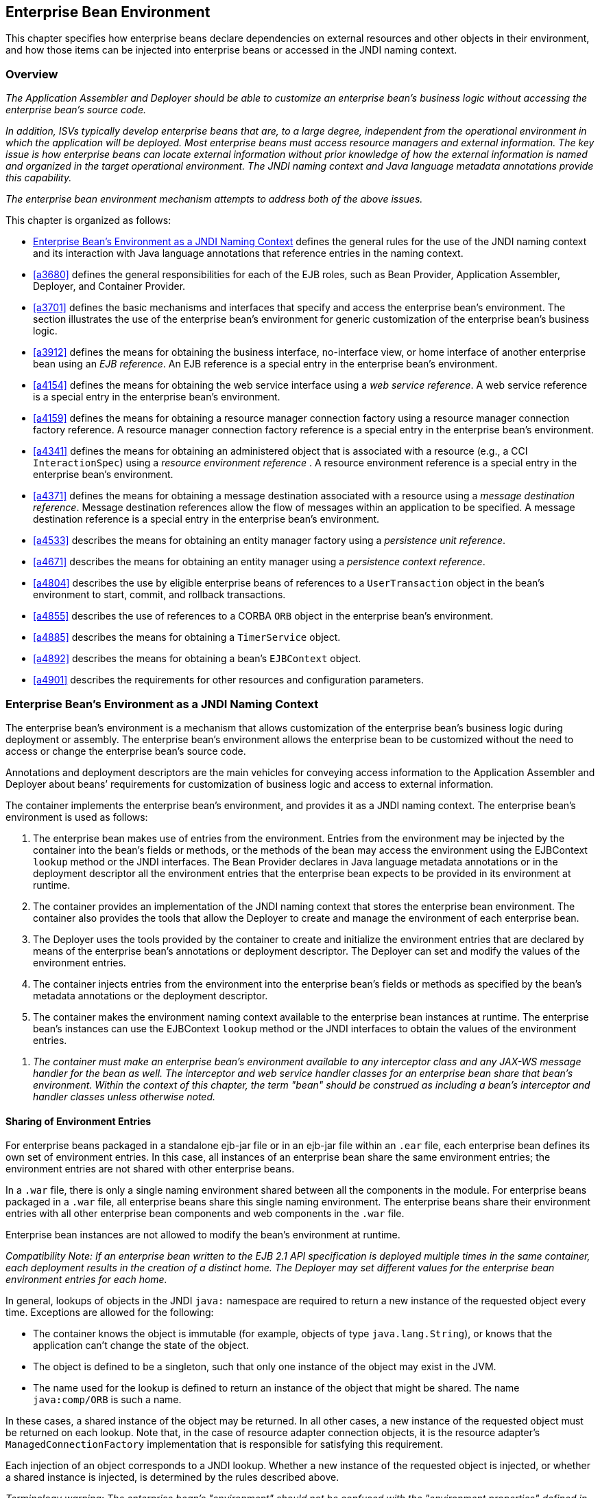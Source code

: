 [[a3613]]
== Enterprise Bean Environment

This chapter specifies how enterprise beans
declare dependencies on external resources and other objects in their
environment, and how those items can be injected into enterprise beans
or accessed in the JNDI naming context.

=== Overview

_The Application Assembler and Deployer should
be able to customize an enterprise bean’s business logic without
accessing the enterprise bean’s source code._

_In addition, ISVs typically develop
enterprise beans that are, to a large degree, independent from the
operational environment in which the application will be deployed. Most
enterprise beans must access resource managers and external information.
The key issue is how enterprise beans can locate external information
without prior knowledge of how the external information is named and
organized in the target operational environment. The JNDI naming context
and Java language metadata annotations provide this capability._

_The enterprise bean environment mechanism
attempts to address both of the above issues._

This chapter is organized as follows:

:xrefstyle: short
* <<a3635>> defines the general rules for the use of the JNDI naming context and its interaction
with Java language annotations that reference entries in the naming
context.

* <<a3680>> defines the general responsibilities for
each of the EJB roles, such as Bean Provider, Application Assembler,
Deployer, and Container Provider.

* <<a3701>> defines the basic mechanisms and interfaces
that specify and access the enterprise bean’s environment. The section
illustrates the use of the enterprise bean’s environment for generic
customization of the enterprise bean’s business logic.

* <<a3912>> defines the means for obtaining the business interface,
no-interface view, or home interface of another enterprise bean using an
_EJB reference_. An EJB reference is a special entry in the enterprise
bean’s environment.

* <<a4154>> defines the means for obtaining the web service
interface using a _web service reference_. A web service reference is a
special entry in the enterprise bean’s environment.

* <<a4159>> defines the means for
obtaining a resource manager connection factory using a resource manager
connection factory reference. A resource manager connection factory
reference is a special entry in the enterprise bean’s environment.

* <<a4341>> defines the means for obtaining an administered
object that is associated with a resource (e.g., a CCI `InteractionSpec`) using a _resource environment reference_ . A resource environment
reference is a special entry in the enterprise bean’s environment.

* <<a4371>> defines the means for obtaining a message
destination associated with a resource using a _message destination
reference_. Message destination references allow the flow of messages
within an application to be specified. A message destination reference
is a special entry in the enterprise bean’s environment.

* <<a4533>> describes the means for obtaining an entity
manager factory using a _persistence unit reference_.

* <<a4671>> describes the means for obtaining an
entity manager using a _persistence context reference_.

* <<a4804>> describes the use by eligible enterprise
beans of references to a `UserTransaction` object in the bean’s
environment to start, commit, and rollback transactions.

* <<a4855>> describes the use of references to a CORBA `ORB` object in
the enterprise bean’s environment.

* <<a4885>> describes the means for obtaining a `TimerService` object.

* <<a4892>> describes the means for obtaining a bean’s `EJBContext` object.

* <<a4901>> describes the
requirements for other resources and configuration parameters.

[[a3635]]
=== Enterprise Bean’s Environment as a JNDI Naming Context

The enterprise
bean’s environment is a mechanism that allows customization of the
enterprise bean’s business logic during deployment or assembly. The
enterprise bean’s environment allows the enterprise bean to be
customized without the need to access or change the enterprise bean’s
source code.

Annotations and deployment descriptors are
the main vehicles for conveying access information to the Application
Assembler and Deployer about beans’ requirements for customization of
business logic and access to external information.

The container implements the enterprise
bean’s environment, and provides it as a JNDI naming context. The
enterprise bean’s environment is used as follows:

. The enterprise bean makes use of entries from
the environment. Entries from the environment may be injected by the
container into the bean’s fields or methods, or the methods of the bean
may access the environment using the EJBContext `lookup` method or the
JNDI interfaces. The Bean Provider declares in Java language metadata
annotations or in the deployment descriptor all the environment entries
that the enterprise bean expects to be provided in its environment at
runtime.

. The container provides an implementation of
the JNDI naming context that stores the enterprise bean environment. The
container also provides the tools that allow the Deployer to create and
manage the environment of each enterprise bean.

. The Deployer uses the tools provided by the
container to create and initialize the environment entries that are
declared by means of the enterprise bean’s annotations or deployment
descriptor. The Deployer can set and modify the values of the
environment entries.

. The container injects entries from the
environment into the enterprise bean’s fields or methods as specified by
the bean’s metadata annotations or the deployment descriptor.

. The container makes the environment naming
context available to the enterprise bean instances at runtime. The
enterprise bean’s instances can use the EJBContext `lookup` method or
the JNDI interfaces to obtain the values of the environment entries.

[none]
. _The container must make an enterprise bean’s
environment available to any interceptor class and any JAX-WS message
handler for the bean as well. The interceptor and web service handler
classes for an enterprise bean share that bean’s environment. Within the
context of this chapter, the term "bean" should be construed as
including a bean’s interceptor and handler classes unless otherwise
noted._

[[a3645]]
==== Sharing of Environment Entries

For enterprise beans packaged in a standalone
ejb-jar file or in an ejb-jar file within an `.ear` file, each
enterprise bean defines its own set of
environment entries. In this case, all
instances of an enterprise bean share the same environment entries; the
environment entries are not shared with other enterprise beans.

In a `.war` file, there is only a single
naming environment shared between all the components in the module. For
enterprise beans packaged in a `.war` file, all enterprise beans share
this single naming environment. The enterprise beans share their
environment entries with all other enterprise bean components and web
components in the `.war` file.

Enterprise bean instances are not allowed to
modify the bean’s environment at runtime.

_Compatibility Note: If an enterprise bean written to the EJB 2.1
API specification is deployed multiple times in the same container, each
deployment results in the creation of a distinct home. The Deployer may
set different values for the enterprise bean environment entries for
each home._

In general, lookups of objects in the JNDI
`java:` namespace are required to return a new instance of the requested
object every time. Exceptions are allowed for the following:

* The container knows the object is immutable
(for example, objects of type `java.lang.String`), or knows that the
application can’t change the state of the object.

* The object is defined to be a singleton, such
that only one instance of the object may exist in the JVM.

* The name used for the lookup is defined to
return an instance of the object that might be shared. The name
`java:comp/ORB` is such a name.

In these cases, a shared instance of the
object may be returned. In all other cases, a new instance of the
requested object must be returned on each lookup. Note that, in the case
of resource adapter connection objects, it is the resource adapter’s
`ManagedConnectionFactory` implementation that is responsible for
satisfying this requirement.

Each injection of an object corresponds to a
JNDI lookup. Whether a new instance of the requested object is injected,
or whether a shared instance is injected, is determined by the rules
described above.

_Terminology warning: The enterprise bean’s
"environment" should not be confused with the "environment properties"
defined in the JNDI documentation._

[[a3658]]
==== Annotations for Environment Entries

A field or method of a bean class may be
annotated to request that an entry from the bean’s environment be
injected. Any of the types of resources or other environment
entries<<a10322,^[102]^>> described in this chapter may be
injected. Injection may also be requested using entries in the
deployment descriptor corresponding to each of these resource types. The
field or method may have any access qualifier (`public`, `private`,
etc.) but must not be `static`.

* A field of the bean class may be the target
of injection. The field must not be `final`. By default, the name of
the field is combined with the name of the class in which the annotation
is used and is used directly as the name in the bean’s naming context.
For example, a field named `myDatabase` in the class `MySessionBean` in
the package `com.acme.example` would correspond to the JNDI name
`java:comp/env/com.acme.example.MySessionBean/myDatabase`. The
annotation also allows the JNDI name to be specified explicitly.

* Environment entries may also be injected into
the bean through bean methods that follow the naming conventions for
JavaBeans properties. The annotation is applied to the `set` method for
the property, which is the method that is called to inject the
environment entry. The JavaBeans property name (not the method name) is
used as the default JNDI name. For example, a method named
`setMyDatabase` in the same `MySessionBean` class would correspond to
the JNDI name `java:comp/env/com.example.MySessionBean/myDatabase`.

* When a deployment descriptor entry is used to
specify injection, the JNDI name and the instance variable name or
property name are both specified explicitly. Note that the JNDI name is
always relative to the `java:comp/env` naming context.

Each resource may only be injected into a
single field or method of the bean. Requesting injection of the
`java:comp/env/com.example.MySessionBean/myDatabase` resource into both
the `setMyDatabase` method and the `myDatabase` instance variable is an
error. Note, however, that either the field or the method could request
injection of a resource of a different (non-default) name. By explicitly
specifying the JNDI name of a resource, a single resource may be
injected into multiple fields or methods of multiple classes.

Annotations may also be applied to the bean
class itself. These annotations declare an entry in the bean’s
environment, but do not cause the resource to be injected. Instead, the
bean is expected to use the EJBContext `lookup` method or the methods of
the JNDI API to lookup the entry. When the annotation is applied to the
bean class, the JNDI name and the environment entry type must be
explicitly specified.

Annotations may appear on the bean class, or
on any superclass. A resource annotation on any class in the inheritance
hierarchy defines a resource needed by the bean. However, injection of
such resources follows the Java language overriding rules for the
visibility of fields and methods. A method definition that overrides a
method on a superclass defines the resource, if any, to be injected into
that method. An overriding method may request injection of a different
resource than is requested by the superclass, or it may request no
injection even though the superclass method requests injection.

In addition, fields or methods that are not
visible in or are hidden (as opposed to overridden) by a subclass may
still request injection. This allows, for example, a private field to be
the target of injection and that field to be used in the implementation
of the superclass, even though the subclass has no visibility into that
field and doesn’t know that the implementation of the superclass is
using an injected resource. Note that a declaration of a field in a
subclass with the same name as a field in a superclass always causes the
field in the superclass to be hidden.

==== Annotations and Deployment Descriptors

Environment entries may be declared by the
use of annotations, without need for any deployment descriptor entries.
Environment entries may also be declared by deployment descriptor
entries, without need for any annotations. The same environment entry
may be declared using both an annotation and a deployment descriptor
entry. In this case, the information in the deployment descriptor entry
may be used to override some of the information provided in the
annotation. This approach may be used by an Application Assembler to
override information provided by the Bean Provider. Deployment
descriptor entries should not be used to request injection of a resource
into a field or method that has not been designed for injection.

The following rules apply to how a deployment
descriptor entry may override a `Resource` annotation:

* The relevant deployment descriptor entry is
located based on the JNDI name used with the annotation (either
defaulted or provided explicitly).

* The type specified in the deployment
descriptor must be assignable to the type of the field or property or
the type specified in the `Resource` annotation.

* The description, if specified, overrides the
description element of the annotation.

* The injection target, if specified, must name
exactly the annotated field or property method.

* The `mapped-name` element, if specified,
overrides the mappedName element of the annotation.

* The `res-sharing-scope` element, if
specified, overrides the `shareable` element of the annotation. In
general, the Application Assembler or Deployer should never change the
value of this element, as doing so is likely to break the application.

* The `res-auth` element, if specified,
overrides the `authenticationType` element of the annotation. In
general, the Application Assembler or Deployer should never change the
value of this element, as doing so is likely to break the application.

* The `lookup-name` element, if specified,
overrides the lookup element of the annotation.

Restrictions on the overriding of environment
entry values depend on the type of environment entry.

:!section-refsig:
The rules for how a deployment descriptor
entry may override an EJB annotation are described in 
Section <<a3912>>. The rules for how a
deployment descriptor entry may override a `PersistenceUnit` or
`PersistenceContext` annotation are described in Sections 
<<a4533>> and <<a4671>>. 
The rules for web services references and how a deployment descriptor entry
may override a `WebServiceRef` annotation are included in the _Web
Services for Java EE_ specification<<a9879, ^[30]^>>.

:section-refsig:

=== [[a3680]]Responsibilities by EJB Role



This section describes the responsibilities
of the various EJB roles with regard to the specification and handling
of environment entries. The sections that follow describe the
responsibilities that are specific to the different types of objects
that may be stored in the naming context.

=== [[a3682]]Bean Provider’s Responsibilities

The Bean Provider may use Java language
annotations or deployment descriptor entries to request injection of a
resource from the naming context, or to declare entries that are needed
in the naming context. The Bean Provider may also use the _EJBContext_
_lookup_ method or the JNDI APIs to access entries in the naming
context. Deployment descriptor entries may also be used by the Bean
Provider to override information provided by annotations.

When using JNDI interfaces directly, an
enterprise bean instance creates a javax.naming.InitialContext object by
using the constructor with no arguments, and looks up the environment
naming via the InitialContext under the name java:comp/env.

The enterprise bean’s environment entries are
stored directly in the environment naming context, or in any of its
direct or indirect subcontexts.

The value of an environment entry is of the
Java type declared by the Bean Provider in the metadata annotation or
deployment descriptor, or the type of the instance variable or setter
method parameter of the method with which the metadata annotation is
associated.

=== Application Assembler’s Responsibility

The Application
Assembler is allowed to modify the values of the environment entries set
by the Bean Provider, and is allowed to set the values of those
environment entries for which the Bean Provider has not specified any
initial values. The Application Assembler uses the deployment descriptor
to override settings made by the Bean Provider, whether these were
defined by the Bean Provider in the deployment descriptor or in the
source code using annotations.

=== Deployer’s Responsibility

The Deployer must ensure that the values of
all the environment entries declared by an enterprise bean are created
and/or set to meaningful values.

The Deployer can
modify the values of the environment entries that have been previously
set by the Bean Provider and/or Application Assembler, and must set the
values of those environment entries for
which no value has been specified.

The description
elements provided by the Bean Provider or Application Assembler help the
Deployer with this task.

=== Container Provider Responsibility

The Container Provider has the following
responsibilities:

Provide a deployment tool that allows the
Deployer to set and modify the values of the enterprise bean’s
environment entries.

Implement the java:comp/env, java:module,
java:app and java:global environment naming contexts, and provide them
to the enterprise bean instances at runtime. The naming context must
include all the environment entries declared by the Bean Provider, with
their values supplied in the deployment descriptor or set by the
Deployer. The environment naming context must allow the Deployer to
create subcontexts if they are needed by an enterprise bean.

Inject entries from the naming environment,
as specified by annotations or by the deployment descriptor.

The container must ensure that the enterprise
bean instances have only read access to their environment variables. The
container must throw the
javax.naming.OperationNotSupportedException
from all the methods of the javax.naming.Context interface that modify
the environment naming context and its subcontexts.

=== [[a3701]]Simple Environment Entries



A simple environment entry is a configuration
parameter used to customize an enterprise bean’s business logic. The
environment entry values may be one of the
following Java types: String, Character, Byte, Short, Integer, Long,
Boolean, Double, Float, Class, and any subclass of Enum.

The following subsections describe the
responsibilities of each EJB role.

=== Bean Provider’s Responsibilities

This section describes the Bean Provider’s
view of the bean’s environment, and defines his or her responsibilities.
The first subsection describes annotations for injecting simple
environment entries; the second describes the API for accessing simple
environment entries; and the third describes syntax for declaring the
environment entries in a deployment descriptor.

=== [[a3707]]Injection of Simple Environment Entries Using Annotations

The Bean Provider uses the _Resource_
annotation to annotate a field or method of the bean class as a target
for the injection of a simple environment entry. The name of the
environment entry is as described in link:Ejb.html#a3658[See
Annotations for Environment Entries]; the type is as described in
link:Ejb.html#a3701[See Simple Environment Entries]. Note that
the container will unbox the environment entry as required to match it
to a primitive type used for the injection field or method. The
_authenticationType_ and _shareable_ elements of the _Resource_
annotation must not be specified: simple environment entries are not
shareable and do not require authentication.

The following code example illustrates how an
enterprise bean uses annotations for the injection of environment
entries.

@Stateless public class EmployeeServiceBean

 implements EmployeeService \{



 ...

 // The maximum number of tax exemptions,
configured by Deployer

 @Resource int maxExemptions;



 // The minimum number of tax exemptions,
configured by Deployer

 @Resource int minExemptions;



 public void setTaxInfo(int
numberOfExemptions,...)

 throws InvalidNumberOfExemptionsException \{

 ...

 // Use the environment entries to customize
business logic.

 if (numberOfExemptions > maxExemptions ||

 numberOfExemptions < minExemptions)

 throw new
InvalidNumberOfExemptionsException();



 }

}

The following code example illustrates how an
environment entry can be assigned a value by referring to another entry,
potentially in a different namespace.

// an entry that gets its value from an
application-wide entry

@Resource(lookup="java:app/env/timeout") int
timeout;

=== Programming Interfaces for Accessing Simple Environment Entries

In addition to the use of injection as
described above, an enterprise bean may access environment entries
dynamically. This may be done by means of the EJBContext _lookup_ method
or by direct use of the JNDI interfaces. The environment entries are
declared by the Bean Provider by means of annotations on the bean class
or in the deployment descriptor.

When the JNDI interfaces are used directly,
the bean instance creates a _javax.naming.InitialContext_ object by
using the constructor with no arguments, and looks up the naming
environment via the _InitialContext_ under the name _java:comp/env_ .
The bean’s environmental entries are stored directly in the environment
naming context, or its direct or indirect subcontexts.

The following code example illustrates how an
enterprise bean accesses its environment entries when the JNDI APIs are
used directly. In this example, the names under which the entries are
accessed are defined by the deployment descriptor, as shown in the
example of section link:Ejb.html#a3777[See Declaration of Simple
Environment Entries in the Deployment Descriptor].

@Stateless public class EmployeeServiceBean

 implements EmployeeService \{



 ...

 public void setTaxInfo(int
numberOfExemptions, ...)

 throws InvalidNumberOfExemptionsException \{

 ...



 // Obtain the enterprise bean’s environment
naming context.

 Context initCtx = new InitialContext();

 Context myEnv =
(Context)initCtx.lookup("java:comp/env");



 // Obtain the maximum number of tax
exemptions

 // configured by the Deployer.

 Integer maxExemptions =

 (Integer)myEnv.lookup("maxExemptions");



 // Obtain the minimum number of tax
exemptions

 // configured by the Deployer.

 Integer minExemptions =

 (Integer)myEnv.lookup("minExemptions");



 // Use the environment entries to customize
business logic.

 if (numberOfExeptions > maxExemptions ||

 numberOfExemptions < minExemptions)

 throw new
InvalidNumberOfExemptionsException();



 // Get some more environment entries. These
environment

 // entries are stored in subcontexts.

 String val1 =
(String)myEnv.lookup("foo/name1");

 Boolean val2 =
(Boolean)myEnv.lookup("foo/bar/name2");



 // The enterprise bean can also lookup using
full pathnames.

 Integer val3 = (Integer)

 initCtx.lookup("java:comp/env/name3");

 Integer val4 = (Integer)

 initCtx.lookup("java:comp/env/foo/name4");

 ...

 }

}

=== [[a3777]]Declaration of Simple Environment Entries in the Deployment Descriptor

The Bean Provider
must declare all the simple environment entries accessed from the
enterprise bean’s code. The simple environment entries are declared
either using annotations in the bean class code or using the env-entry
elements in the deployment descriptor.

Each env-entry deployment descriptor element
describes a single environment entry. The env-entry element consists of
an optional description of the environment entry, the environment entry
name relative to the java:comp/env context, the expected Java type of
the environment entry value (i.e., the type of the object returned from
the EJBContext or JNDI lookup method), and an optional environment entry
value.

See Section link:Ejb.html#a3645[See
Sharing of Environment Entries] for environment entry name scoping
rules.

If the Bean Provider provides a value for an
environment entry using the env-entry-value element, the value can be
changed later by the Application Assembler or Deployer. The value must
be a string that is valid for the constructor of the specified type that
takes a single String parameter, or for _java.lang.Character_ , a single
character.

The following example is the declaration of
environment entries used by the EmployeeServiceBean whose code was
illustrated in the previous subsection.

<enterprise-beans>

 <session>

 ...

 <ejb-name>EmployeeService</ejb-name>


<ejb-class>com.wombat.empl.EmployeeServiceBean</ejb-class>

 ...

 <env-entry>

 <description>

 The maximum number of tax exemptions

 allowed to be set.

 </description>


<env-entry-name>maxExemptions</env-entry-name>


<env-entry-type>java.lang.Integer</env-entry-type>

 <env-entry-value>15</env-entry-value>

 </env-entry>

 <env-entry>

 <description>

 The minimum number of tax exemptions

 allowed to be set.

 </description>


<env-entry-name>minExemptions</env-entry-name>


<env-entry-type>java.lang.Integer</env-entry-type>

 <env-entry-value>1</env-entry-value>

 </env-entry>

 <env-entry>

 <env-entry-name>foo/name1</env-entry-name>


<env-entry-type>java.lang.String</env-entry-type>

 <env-entry-value>value1</env-entry-value>

 </env-entry>

 <env-entry>


<env-entry-name>foo/bar/name2</env-entry-name>


<env-entry-type>java.lang.Boolean</env-entry-type>

 <env-entry-value>true</env-entry-value>

 </env-entry>

 <env-entry>

 <description>Some description.</description>

 <env-entry-name>name3</env-entry-name>


<env-entry-type>java.lang.Integer</env-entry-type>

 </env-entry>

 <env-entry>

 <env-entry-name>foo/name4</env-entry-name>


<env-entry-type>java.lang.Integer</env-entry-type>

 <env-entry-value>10</env-entry-value>

 </env-entry>

 ...

 </session>

</enterprise-beans>

Injection of environment entries may also be
specified using the deployment descriptor, without need for Java
language annotations. The following is an example of the declaration of
environment entries corresponding to the example of section
link:Ejb.html#a3707[See Injection of Simple Environment Entries
Using Annotations].

<enterprise-beans>

 <session>

 ...

 <ejb-name>EmployeeService</ejb-name>


<ejb-class>com.wombat.empl.EmployeeServiceBean</ejb-class>

 ...

 <env-entry>

 <description>

 The maximum number of tax exemptions

 allowed to be set.

 </description>

 <env-entry-name>


com.wombat.empl.EmployeeService/maxExemptions

 </env-entry-name>


<env-entry-type>java.lang.Integer</env-entry-type>

 <env-entry-value>15</env-entry-value>

 <injection-target>

 <injection-target-class>

 com.wombat.empl.EmployeeServiceBean

 </injection-target-class>

 <injection-target-name>

 maxExemptions

 </injection-target-name>

 </injection-target>

 </env-entry>

 <env-entry>

 <description>

 The minimum number of tax exemptions

 allowed to be set.

 </description>

 <env-entry-name>


com.wombat.empl.EmployeeService/minExemptions

 </env-entry-name>


<env-entry-type>java.lang.Integer</env-entry-type>

 <env-entry-value>1</env-entry-value>

 <injection-target>

 <injection-target-class>

 com.wombat.empl.EmployeeServiceBean

 </injection-target-class>

 <injection-target-name>

 minExemptions

 </injection-target-name>

 </injection-target>

 </env-entry>

 ...

 </session>

</enterprise-beans>

...

It is often convenient to declare a field as
an injection target, but to specify a default value in the code, as
illustrated in the following example.

 _// The maximum number of tax exemptions,
configured by the Deployer._

 _@Resource int maxExemptions = 4; //
defaults to 4_

To support this case, the container must only
inject a value for the environment entry if the Application Assembler or
Deployer has specified a value to override the default value. The
_env-entry-value_ element in the deployment descriptor is optional when
an injection target is specified. If the element is not specified, no
value will be injected. In addition, if the element is not specified,
the named resource is not initialized in the naming context, and
explicit lookups of the named resource will fail.

The deployment descriptor equivalent of the
lookup element of the Resource annotation is lookup-name. The following
deployment descriptor fragment is equivalent to the earlier example that
used lookup.

<env-entry>

 <env-entry-name>

 com.wombat.empl.EmployeeServiceBean/timeout

 </env-entry-name>


<env-entry-type>java.lang.Integer</env-entry-type>

 <injection-target>

 <injection-target-class>

 com.wombat.empl.EmployeeServiceBean

 </injection-target-class>


<injection-target-name>timeout</injection-target-name>

 </injection-target>


<lookup-name>java:app/env/timeout</lookup-name>

</env-entry>

It is an error for both the env-entry-value
and lookup-name elements to be specified for a given env-entry element.
If either element exists, an eventual lookup element of the
corresponding Resource annotation (if any) must be ignored. In other
words, assignment of a value to an environment entry via a deployment
descriptor, either directly (env-entry-value) or indirectly
(lookup-name), overrides any assignments made via annotations.

=== Application Assembler’s Responsibility

The Application
Assembler is allowed to modify the values of the simple environment
entries set by the Bean Provider, and is allowed to set the values of
those environment entries for which the Bean Provider has not specified
any initial values. The Application Assembler may use the deployment
descriptor to override settings made by the Bean Provider, whether in
the deployment descriptor or using annotations.

=== Deployer’s Responsibility

The Deployer must ensure that the values of
all the simple environment entries declared by an enterprise bean are
set to meaningful values.

The Deployer can
modify the values of the environment entries that have been previously
set by the Bean Provider and/or Application Assembler, and must set the
values of those environment entries for
which no value has been specified.

The description
elements provided by the Bean Provider or Application Assembler help the
Deployer with this task.

=== Container Provider Responsibility

The Container Provider has the following
responsibilities:

Provide a deployment tool that allows the
Deployer to set and modify the values of the enterprise bean’s
environment entries.

Implement the java:comp/env, java:module,
java:app and java:global environment naming contexts, and provide them
to the enterprise bean instances at runtime. The naming context must
include all the environment entries declared by the Bean Provider, with
their values supplied in the deployment descriptor or set by the
Deployer. The environment naming context must allow the Deployer to
create subcontexts if they are needed by an enterprise bean.

Inject entries from the naming environment
into the bean instance, as specified by the annotations on the bean
class or by the deployment descriptor.

The container must ensure that the enterprise
bean instances have only read access to their environment variables. The
container must throw the
javax.naming.OperationNotSupportedException
from all the methods of the javax.naming.Context interface that modify
the environment naming context and its subcontexts.

=== [[a3912]]EJB References



This section
describes the programming and deployment descriptor interfaces that
allow the Bean Provider to refer to the business interfaces,
no-interface views, or home interfaces of other enterprise beans using
“logical” names called EJB references. The EJB references are special
entries in the enterprise bean’s environment. The Deployer binds the EJB
references to the enterprise bean business interfaces, no-interface
views, or home interfaces in the target operational environment, as
appropriate.

The deployment descriptor also allows the
Application Assembler to link an EJB reference declared in one
enterprise bean to another enterprise bean contained in the same ejb-jar
file, or in another ejb-jar file in the same Java EE application unit.
The link is an instruction to the tools used by the Deployer that the
EJB reference should be bound to the business interface, no-interface
view, or home interface of the specified target enterprise bean. This
linking can also be specified by the Bean Provider using annotations in
the source code of the bean class.

=== [[a3915]]Bean Provider’s Responsibilities

This section describes the Bean Provider’s
view and responsibilities with respect to EJB references. The first
subsection describes annotations for injecting EJB references; the
second describes the API for accessing EJB references; and the third
describes syntax for declaring the EJB references in a deployment
descriptor.

=== Injection of EJB References

The Bean Provider uses the _EJB_ annotation
to annotate a field or setter property method of the bean class as a
target for the injection of an EJB reference.

EJB annotation contains the following
elements:

The name element refers to the name by which
the resource is to be looked up in the environment.

The beanInterface element is the referenced
interface type. The reference may be to a session bean’s business
interface, to a session bean’s no-interface view, or to the local home
interface or remote home interface of a session bean or an entity
beanlink:#a10323[103].

The beanName element references the value of
the name element of the Stateful or Stateless annotation (or ejb-name
element, if the deployment descriptor was used to define the name of th
bean). The beanName element allows disambiguation if multiple session
beans in the ejb-jar implement the same interface.

The mappedName element is a product-specific
name that the bean reference should be mapped to. Applications that use
mapped names may not be portable.

The lookup element is a portable lookup
string containing the JNDI name for the target EJB component.

Either the beanName or the lookup element can
be used to resolve the EJB dependency to the target component. It is an
error to specify values for both beanName and lookup.

The following example illustrates how an
enterprise bean uses the _EJB_ annotation to reference another
enterprise bean. The enterprise bean reference will have the name
_java:comp/env/com.acme.example.ExampleBean/myCart_ in the referencing
bean’s naming context, where _ExampleBean_ is the name of the class of
the referencing bean and _com.acme.example_ its package. The target of
the reference must be resolved by the Deployer, unless there is only one
session bean component within the same application that exposes a client
view type which matches the EJB reference.

package com.acme.example;



@Stateless public class ExampleBean
implements Example \{

 ...

 @EJB private ShoppingCart myCart;

 ...

}

The following example illustrates use of
almost all portable elements of the _EJB_ annotation. In this case, the
enterprise bean reference would have the name
_java:comp/env/ejb/shopping-cart_ in the referencing bean’s naming
context. This reference is linked to a bean named _cart1_ .

@EJB(

 name="ejb/shopping-cart",

 beanInterface=ShoppingCart.class,

 beanName="cart1",

 description="The shopping cart for this
application"

)

private ShoppingCart myCart;



As an alternative to _beanName_ , a reference
to an EJB can use a session bean JNDI name by means of the lookup
annotation element. The following example uses a JNDI name in the
application namespace.



@EJB(

 lookup="java:app/cartModule/ShoppingCart",

 description="The shopping cart for this
application"

)

private ShoppingCart myOtherCart;



If the _ShoppingCart_ bean were instead
written to the EJB 2.1 client view, the EJB reference would be to the
bean’s home interface. For example:

@EJB(

 name="ejb/shopping-cart",

 beanInterface=ShoppingCartHome.class,

 beanName="cart1",

 description="The shopping cart for this
application"

)

private ShoppingCartHome myCartHome;



If the _ShoppingCart_ bean were instead
written to the no-interface client view and was implemented by bean
class ShoppingCartBean.class, the EJB reference would have type
ShoppingCartBean.class. For example:

@EJB(

 name="ejb/shopping-cart",

 beanInterface=ShoppingCartBean.class,

 beanName="cart1",

 description="The shopping cart for this
application"

)

private ShoppingCartBean myCart;



=== EJB Reference Programming Interfaces

The Bean Provider
may use EJB references to locate the business interfaces, no-interface
views, or home interfaces of other enterprise beans as follows.

Assign an entry in the enterprise bean’s
environment to the reference. (See subsection
link:Ejb.html#a3998[See Declaration of EJB References in
Deployment Descriptor] for information on how EJB references are
declared in the deployment descriptor.)

The EJB specification recommends, but does
not require, that all references to other enterprise beans be organized
in the _ejb_ subcontext of the bean’s environment (i.e., in the
_java:comp/env/ejb_ JNDI context). Note that enterprise bean references
declared by means of annotations will not, by default, be in any
subcontext.

Look up the business interface, no-interface
view, or home interface of the referenced enterprise bean in the
enterprise bean’s environment using the EJBContext _lookup_ method or
the JNDI API.

The following example illustrates how an
enterprise bean uses an EJB reference to locate the remote home
interface of another enterprise bean using the JNDI APIs.

@EJB(name="ejb/EmplRecord",
beanInterface=EmployeeRecordHome.class)

@Stateless public class EmployeeServiceBean

 implements EmployeeService \{



 public void changePhoneNumber(...) \{

 ...



 // Obtain the default initial JNDI context.

 Context initCtx = new InitialContext();



 // Look up the home interface of the
EmployeeRecord

 // enterprise bean in the environment.

 Object result = initCtx.lookup(

 "java:comp/env/ejb/EmplRecord");



 // Convert the result to the proper type.

 EmployeeRecordHome emplRecordHome =
(EmployeeRecordHome)


javax.rmi.PortableRemoteObject.narrow(result,

 EmployeeRecordHome.class);

 ...

 }

}

In the example, the Bean Provider of the
_EmployeeServiceBean_ enterprise bean assigned the environment entry
ejb/EmplRecord as the EJB reference name to refer to the remote home of
another enterprise bean.

=== [[a3998]]Declaration of EJB References in Deployment Descriptor

Although the EJB
reference is an entry in the enterprise bean’s environment, the Bean
Provider must not use a env-entry element to declare it. Instead, the
Bean Provider must declare all the EJB references using the ejb-ref and
_ejb-local-ref_ elements of the deployment descriptor. This allows the
ejb-jar consumer (i.e. Application Assembler or Deployer) to discover
all the EJB references used by the enterprise bean. Deployment
descriptor entries may also be used to specify injection of an EJB
reference into a bean.

Each ejb-ref or _ejb-local-ref_
 element describes the interface
requirements that the referencing enterprise bean has for the referenced
enterprise bean. The _ejb-ref_ element is used for referencing an
enterprise bean that is accessed through its remote business interface
or remote home and component interfaces. The _ejb-local-ref_
 element is used for referencing an
enterprise bean that is accessed through its local business interface,
no-interface view, local home and component interfaces.

The ejb-ref element contains the description,
ejb-ref-name, ejb-ref-type, home, remote, ejb-link, and lookup-name
elements.

The ejb-local-ref element contains the
description, ejb-ref-name, ejb-ref-type, _local-home_ , local, ejb-link,
and lookup-name elements.

The ejb-ref-name
element specifies the EJB reference name: its value is the environment
entry name used in the enterprise bean code. The _ejb-ref-name_ must be
specified.

The optional
ejb-ref-type element specifies the expected
type of the enterprise bean: its value must be either
Entitylink:#a10324[104] or Session.

The home and remote or _local-home_
 and _local_
elements specify the expected Java types of the referenced enterprise
bean’s interface(s). If the reference is to an EJB 2.1 remote client
view interface, the _home_ element is required. Likewise, if the
reference is to an EJB 2.1 local client view interface, the _local-home_
element is required. The _remote_ element of the _ejb-ref_ element
refers to either the remote business interface type or the remote
component interface, depending on whether the reference is to a bean’s
EJB 3.x or EJB 2.1 remote client view. Likewise, the _local_ element of
the _ejb-local-ref_ element refers to either the local business
interface type, bean class type or the local component interface type,
depending on whether the reference is to a bean’s EJB 3.x local business
interface, no-interface view, or EJB 2.1 local client view respectively.

The _ejb-link_ element is used to like an EJB
reference to a target bean, and is described in section
link:Ejb.html#a4057[See Application Assembler’s
Responsibilities] below.

The lookup-name element specifies the JNDI
name of the EJB reference’s target session bean, and is described
further in section link:Ejb.html#a4057[See Application
Assembler’s Responsibilities] below.

See Section link:Ejb.html#a3645[See
Sharing of Environment Entries] for the name scoping rules of EJB
references.



The following example illustrates the
declaration of EJB references in the deployment descriptor.

...

<enterprise-beans>

 <session>

 ...

 <ejb-name>EmployeeService</ejb-name>


<ejb-class>com.wombat.empl.EmployeeServiceBean</ejb-class>

 ...

 <ejb-ref>

 <description>

 This is a reference to an EJB 2.1 session
bean that

 encapsulates access to employee records.

 </description>

 <ejb-ref-name>ejb/EmplRecord</ejb-ref-name>

 <ejb-ref-type>Session</ejb-ref-type>


<home>com.wombat.empl.EmployeeRecordHome</home>


<remote>com.wombat.empl.EmployeeRecord</remote>

 </ejb-ref>



 <ejb-local-ref>

 <description>

 This is a reference to the local business
interface

 of an EJB 3.0 session bean that provides a
payroll

 service.

 </description>

 <ejb-ref-name>ejb/Payroll</ejb-ref-name>

 <local>com.aardvark.payroll.Payroll</local>

 </ejb-local-ref>



 <ejb-local-ref>

 <description>

 This is a reference to the local business
interface

 of an EJB 3.0 session bean that provides a
pension

 plan service.

 </description>

 <ejb-ref-name>ejb/PensionPlan</ejb-ref-name>

 <local>com.wombat.empl.PensionPlan</local>

 </ejb-local-ref>

 ...

 </session>

 ...

</enterprise-beans>

...

=== [[a4057]]Application Assembler’s Responsibilities

The Application
Assembler can use the ejb-link element in the deployment descriptor to
link an EJB reference to a target enterprise bean within the same
application.

The Application Assembler specifies the link
between two enterprise beans as follows:

The Application Assembler uses the optional
ejb-link element of the ejb-ref or _ejb-local-ref_ element of the
referencing enterprise bean. The value of the ejb-link element is the
name of the target enterprise bean. (This is the bean name as defined by
metadata annotation (or default) in the bean class or in the _ejb-name_
element of the target enterprise bean.) The target enterprise bean can
be in any ejb-jar file or _.war_ file in the same Java EE application as
the referencing application component.

{empty}Alternatively, to avoid the need to
rename enterprise beans to have unique names within an entire Java EE
application, the Application Assembler may use either of the following
two syntaxes in the _ejb-link_ element of the referencing application
component. link:#a10325[105]

The Application Assembler specifies the
module name of the ejb-jar file or _.war_ file containing the referenced
enterprise bean and appends the ejb-name of the target bean separated by
/. The module name is the name of the module in which the enterprise
bean is packaged, with no filename extension, unless the _module-name_
element is specified in the module’s deployment descriptor.

The Application Assembler specifies the path
name of the ejb-jar file or _.war_ file containing the referenced
enterprise bean and appends the ejb-name of the target bean separated
from the path name by _#_ . The path name is relative to the referencing
application component jar file. In this manner, multiple beans with the
same ejb-name may be uniquely identified when the Application Assembler
cannot change ejb-names.

Rather than using ejb-link to resolve the EJB
reference, the Application Assembler may use the _lookup-name_ element
to reference the target EJB component by means of one of its JNDI names.
It is an error for both ejb-link and lookup-name to be specified within
an _ejb-ref_ or _ejb-local-ref_ element.

The Application Assembler must ensure that
the target enterprise bean is type-compatible with the declared EJB
reference. This means that the target enterprise bean must be of the
type indicated in the ejb-ref-type element, if present, and that the
business interface, bean class, or home and component interfaces of the
target enterprise bean must be Java type-compatible with the type
declared in the EJB reference.

The following illustrates the use of an
ejb-link in the deployment descriptor.

...

<enterprise-beans>

 <session>

 ...

 <ejb-name>EmployeeService</ejb-name>


<ejb-class>com.wombat.empl.EmployeeServiceBean</ejb-class>

 ...

 <ejb-ref>

 <ejb-ref-name>ejb/EmplRecord</ejb-ref-name>

 <ejb-ref-type>Session</ejb-ref-type>


<home>com.wombat.empl.EmployeeRecordHome</home>


<remote>com.wombat.empl.EmployeeRecord</remote>

 <ejb-link>EmployeeRecord</ejb-link>

 </ejb-ref>

 ...

 </session>

 ...





 <session>

 <ejb-name>EmployeeRecord</ejb-name>


<home>com.wombat.empl.EmployeeRecordHome</home>


<remote>com.wombat.empl.EmployeeRecord</remote>

 ...

 </session>

 ...

</enterprise-beans>

...

The Application Assembler uses the ejb-link
element to indicate that the EJB reference _EmplRecord_ declared in the
_EmployeeService_ enterprise bean has been linked to the
_EmployeeRecord_ enterprise bean.

The following example illustrates using the
_ejb-link_ element to indicate an enterprise bean reference to the
ProductEJB enterprise bean that is in the same Java EE application unit
but in a different ejb-jar file.

 <session>

 ...

 <ejb-name>OrderEJB</ejb-name>


<ejb-class>com.wombat.orders.OrderBean</ejb-class>

 ...

 <ejb-ref>

 <ejb-ref-name>ejb/Product</ejb-ref-name>

 <ejb-ref-type>Session</ejb-ref-type>

 <home>com.acme.orders.ProductHome</home>

 <remote>com.acme.orders.Product</remote>


<ejb-link>../products/product.jar#ProductEJB</ejb-link>

 </ejb-ref>

 ...

 </session>

The following example illustrates using the
_ejb-link_ element to indicate an enterprise bean reference to the
_ShoppingCart_ enterprise bean that is in the same Java EE application
unit but in a different ejb-jar file. The reference was originally
declared in the bean’s code using an annotation. The Application
Assembler provides only the link to the bean.

...

<ejb-ref>


<ejb-ref-name>ShoppingService/myCart</ejb-ref-name>

 <ejb-link>product/ShoppingCart</ejb-link>

</ejb-ref>



The same effect can be obtained with the
_lookup-name_ element instead, using an appropriate JNDI name for the
target bean.

...

<ejb-ref>


<ejb-ref-name>ShoppingService/myCart</ejb-ref-name>


<lookup-name>java:app/products/ShoppingCart</lookup-name>

</ejb-ref>



...



=== Overriding Rules

The following rules apply to how a deployment
descriptor entry may override an _EJB_ annotation:

The relevant deployment descriptor entry is
located based on the JNDI name used with the annotation (either
defaulted or provided explicitly).

The type specified in the deployment
descriptor via the _remote_ , _local_ , _remote-home_ , or _local-home_
element and any bean referenced by the _ejb-link_ element must be
assignable to the type of the field or property or the type specified by
the _beanInterface_ element of the _EJB_ annotation.

The description, if specified, overrides the
description element of the annotation.

The injection target, if specified, must name
exactly the annotated field or property method.

=== [[a4133]]Deployer’s Responsibility

The Deployer is
responsible for the following:

The Deployer must ensure that all the
declared EJB references are bound to the business interfaces,
no-interface views, or home interfaces of enterprise beans that exist in
the operational environment. For session beans, the Deployer may use the
information provided by the Bean Provider in the mappedName element of
the _EJB_ annotation or the mapped-name element of the _ejb-ref_ or
_ejb-local-ref_ deployment descriptor element in creating this binding.
link:Ejb.html#a800[See Access in the Global JNDI Namespace]
describes the syntax for session bean portable global JNDI names. The
Deployer may also use, for example, the JNDI
LinkRef mechanism to create a symbolic link to the actual JNDI name of
the target enterprise bean.

The Deployer must ensure that the target
enterprise bean is type-compatible with the types declared for the EJB
reference. This means that the target enterprise bean must be of the
type indicated by the use of the _EJB_ annotation, by the ejb-ref-type
element (if specified), and that the business interface, no-interface
view, and/or home and component interfaces of the target enterprise bean
must be Java type-compatible with the type of the injection target or
the types declared in the EJB reference.

If an _EJB_ annotation includes the
_beanName_ element or the _ejb-ref_ or _ejb-local-ref_ element includes
the ejb-link element, the Deployer should
bind the enterprise bean reference to the enterprise bean specified as
the target.

If an EJB annotation includes the lookup
element or the the _ejb-ref_ or _ejb-local-ref_ element includes the
_lookup-name_ element, the Deployer should bind the enterprise bean
reference to the enterprise bean specified as the target. It is an error
for an EJB reference declaration to include both an ejb-link and a
lookup-name element.

The following example illustrates the use of
the lookup-name element to bind an EJB reference to a target enterprise
bean in the operational environment. The reference was originally
declared in the bean’s code using an annotation. The target enterprise
bean has ejb-name ShoppingCart and is deployed in the stand-alone module
products.jar.

...

<ejb-ref>


<ejb-ref-name>ShoppingService/myCart</ejb-ref-name>


<lookup-name>java:global/products/ShoppingCart</lookup-name>

</ejb-ref>



=== Container Provider’s Responsibility

The Container Provider must provide the
deployment tools that allow the Deployer to perform the tasks described
in the previous subsection. The deployment
tools provided by the EJB Container Provider must be able to process the
information supplied in the ejb-ref and _ejb-local-ref_ elements in the
deployment descriptor.

At the minimum, the tools must be able to:

Preserve the application assembly information
in annotations or in the ejb-link elements by binding an EJB reference
to the business interface, no-interface view, or the home interface of
the specified target bean.

Inform the Deployer of any unresolved EJB
references, and allow him or her to resolve an EJB reference by binding
it to a specified compatible target bean.

=== [[a4154]]Web Service References



Web service references allow the Bean
Provider to refer to external web services. The web service references
are special entries in the enterprise bean’s environment. The Deployer
binds the web service references to the web service classes or
interfaces in the target operational environment.

The specification of web service references
and their usage is defined in the _Java API for XML Web Services_
(JAX-WS) link:Ejb.html#a9881[See Java™ API for XML-based Web
Service, version 2.2 (JAX-WS). http://jcp.org/en/jsr/detail?id=224.] and
_Web Services for Java EE_ specifications
link:Ejb.html#a9879[See Web Services for Java EE, version 1.3.
http://jcp.org/en/jsr/detail?id=109.].

See Section link:Ejb.html#a3645[See
Sharing of Environment Entries] for the name scoping rules of web
service references.

The EJB specification recommends, but does
not require, that all references to web services be organized in the
_service_ subcontext of the bean’s environment (i.e., in the
_java:comp/env/service_ JNDI context).

=== [[a4159]]Resource Manager Connection Factory References



A resource
manager connection factory is an object that is used to create
connections to a resource manager. For example, an object that
implements the javax.sql.DataSource interface is a resource manager
connection factory for java.sql.Connection objects that implement
connections to a database management system.

This section describes the metadata
annotations and deployment descriptor elements that allow the enterprise
bean code to refer to resource factories using logical names called
resource manager connection factory
references. The resource manager connection factory references are
special entries in the enterprise bean’s environment. The Deployer binds
the resource manager connection factory references to the actual
resource manager connection factories that are configured in the
container. Because these resource manager connection factories allow the
container to affect resource management, the connections acquired
through the resource manager connection factory references are called
managed resources (e.g., these resource
manager connection factories allow the container to implement connection
pooling and automatic enlistment of the connection with a transaction).

=== [[a4164]]Bean Provider’s Responsibilities

This subsection describes the Bean Provider’s
view of locating resource factories and defines his or her
responsibilities. The first subsection describes annotations for
injecting references to resource manager connection factories; the
second describes the API for accessing resource manager connection
references; and the third describes syntax for declaring the resource
manager connection references in a deployment descriptor.

=== Injection of Resource Manager Connection Factory References

A field or a method of an enterprise bean may
be annotated with the _Resource_ annotation. The name and type of the
factory are as described above in link:Ejb.html#a3658[See
Annotations for Environment Entries]. The _authenticationType_ and
_shareable_ elements of the _Resource_ annotation may be used to control
the type of authentication desired for the resource and the shareability
of connections acquired from the factory, as described in the following
sections.

The following code example illustrates how an
enterprise bean uses annotations to declare resource manager connection
factory references.

//The employee database.

@Resource javax.sql.DataSource employeeAppDB;

...

public void changePhoneNumber(...) \{

 ...

 // Invoke factory to obtain a resource. The
security

 // principal for the resource is not given,
and

 // therefore it will be configured by the
Deployer.

 java.sql.Connection con =
employeeAppDB.getConnection();

 ...

}

The same resource manager can be declared
using the JNDI name of an entry to which the resource being defined will
be bound.

// The customer database, looked up in the
application environment.

@Resource(lookup="java:app/env/employeeAppDB")

javax.sql.DataSource employeeAppDB;

=== Programming Interfaces for Resource Manager Connection Factory References

The Bean Provider
must use resource manager connection factory references to obtain
connections to resources as follows.

Assign an entry in the enterprise bean’s
environment to the resource manager connection factory reference. (See
subsection link:Ejb.html#a4245[See Declaration of Resource
Manager Connection Factory References in Deployment Descriptor] for
information on how resource manager connection factory references are
declared in the deployment descriptor.)

The EJB specification recommends, but does
not require, that all resource manager connection factory references be
organized in the subcontexts of the bean’s environment, using a
different subcontext for each resource manager type. For example, all
JDBC data source references might be declared in the java:comp/env/jdbc
subcontext, and all JMS connection factories in the java:comp/env/jms
subcontext. Also, all JavaMail connection factories might be declared in
the _java:comp/env/mail_ subcontext and all URL connection factories in
the _java:comp/env/url_ subcontext. Note that resource manager
connection factory references declared via annotations will not, by
default, appear in any subcontext.

Lookup the resource manager connection
factory object in the enterprise bean’s environment using the EJBContext
_lookup_ method or using the JNDI API.

Invoke the appropriate method on the resource
manager connection factory to obtain a connection to the resource. The
factory method is specific to the resource type. It is possible to
obtain multiple connections by calling the factory object multiple
times.

The Bean Provider can control the
shareability of the connections acquired from the resource manager
connection factory. By default, connections
to a resource manager are shareable across
other enterprise beans in the application that use the same resource in
the same transaction context. The Bean Provider can specify that
connections obtained from a resource manager connection factory
reference are not shareable by specifying the value of the _shareable_
annotation element to _false_ or the value of the _res-sharing-scope_
 deployment descriptor element to be
_Unshareable_ . The sharing of connections to a resource manager allows
the container to optimize the use of connections and enables the
container’s use of local transaction optimizations.

The Bean Provider has two choices with
respect to dealing with associating a principal with the resource
manager access:

Allow the Deployer to set up
principal mapping or
resource manager sign-on information. In
this case, the enterprise bean code invokes a resource manager
connection factory method that has no security-related parameters.

Sign on to the resource manager from the bean
code. In this case, the enterprise bean invokes the appropriate resource
manager connection factory method that takes the sign-on information as
method parameters.

The Bean Provider
uses the _authenticationType_ annotation element or the res-auth
deployment descriptor element to indicate which of the two
resource manager authentication approaches
is used.

We expect that the first form (i.e., letting
the Deployer set up the resource manager sign-on information) will be
the approach used by most enterprise beans.

The following code sample illustrates
obtaining a JDBC connection when the EJBContext _lookup_ method is used.

@Resource(name="jdbc/EmployeeAppDB",
type=javax.sql.DataSource)

@Stateless public class EmployeeServiceBean

 implements EmployeeService \{

 @Resource SessionContext ctx;



 public void changePhoneNumber(...) \{

 ...

 // use context lookup to obtain resource
manager

 // connection factory

 javax.sql.DataSource ds =
(javax.sql.DataSource)

 ctx.lookup("jdbc/EmployeeAppDB");



 // Invoke factory to obtain a connection.
The security

 // principal is not given, and therefore

 // it will be configured by the Deployer.

 java.sql.Connection con =
ds.getConnection();

 ...

 }

}

The following code sample illustrates
obtaining a JDBC connection when the JNDI APIs are used directly.

@Resource(name="jdbc/EmployeeAppDB",
type=javax.sql.DataSource)

@Stateless public class EmployeeServiceBean

 implements EmployeeService \{

 EJBContext ejbContext;



 public void changePhoneNumber(...) \{

 ...

 // obtain the initial JNDI context

 Context initCtx = new InitialContext();



 // perform JNDI lookup to obtain resource
manager

 // connection factory

 javax.sql.DataSource ds =
(javax.sql.DataSource)


initCtx.lookup("java:comp/env/jdbc/EmployeeAppDB");



 // Invoke factory to obtain a connection.
The security

 // principal is not given, and therefore

 // it will be configured by the Deployer.

 java.sql.Connection con =
ds.getConnection();

 ...

 }

}

=== [[a4245]]Declaration of Resource Manager Connection Factory References in Deployment Descriptor

Although a resource manager connection
factory reference is an entry in the enterprise bean’s environment, the
Bean Provider must not use an env-entry
element to declare it.

Instead, if metadata annotations are not
used, the Bean Provider must declare all the resource manager connection
factory references in the deployment descriptor using the
resource-ref elements. This allows the
ejb-jar consumer (i.e. Application Assembler or Deployer) to discover
all the resource manager connection factory references used by an
enterprise bean. Deployment descriptor entries may also be used to
specify injection of a resource manager connection factor reference into
a bean.

See Section “Declaration of Resource Manager
Connection Factory References in Deployment Descriptor” in the Java EE
Platform specification [link:Ejb.html#a9861[See Java™ Platform,
Enterprise Edition Specification Version 7 (Java EE).
http://jcp.org/en/jsr/detail?id=342.]] for the description of the
resource-ref element.

See Section link:Ejb.html#a3645[See
Sharing of Environment Entries] for the name scoping rules of resource
manager connection factory references.

The type declaration allows the Deployer to
identify the type of the resource manager connection factory.

Note that the indicated type is the Java type
of the resource factory, not the Java type of the resource.

The following example is the declaration of
resource manager connection factory references used by the
EmployeeService enterprise bean illustrated in the previous subsection.

...

<enterprise-beans>

 <session>

 ...

 <ejb-name>EmployeeService</ejb-name>


<ejb-class>com.wombat.empl.EmployeeServiceBean</ejb-class>

 ...

 <resource-ref>

 <description>

 A data source for the database in which

 the EmployeeService enterprise bean will

 record a log of all transactions.

 </description>


<res-ref-name>jdbc/EmployeeAppDB</res-ref-name>

 <res-type>javax.sql.DataSource</res-type>

 <res-auth>Container</res-auth>


<res-sharing-scope>Shareable</res-sharing-scope>

 </resource-ref>

 ...

 </session>

</enterprise-beans>

...

The following example illustrates the
declaration of JMS resource manager connection factory references.

...

<enterprise-beans>

 <session>

 ...

 <resource-ref>

 <description>

 A queue connection factory used by the

 MySession enterprise bean to send

 notifications.

 </description>


<res-ref-name>jms/qConnFactory</res-ref-name>


<res-type>javax.jms.QueueConnectionFactory</res-type>

 <res-auth>Container</res-auth>


<res-sharing-scope>Unshareable</res-sharing-scope>

 </resource-ref>

 ...

 </session>

</enterprise-beans>

...

=== Standard Resource Manager Connection Factory Types

The Bean Provider must use the
javax.sql.DataSource
resource manager connection factory type for
obtaining JDBC connections, and the
javax.jms.ConnectionFactory,
javax.jms.QueueConnectionFactory, or javax.jms.TopicConnectionFactory
for obtaining JMS connections.

The Bean Provider must use the
_javax.mail.Session_  resource manager
connection factory type for obtaining
JavaMail connections, and the _java.net.URL_
 resource manager connection factory type
for obtaining URL connections.

It is recommended that the Bean Provider
names JDBC data sources in the java:comp/env/jdbc subcontext, and JMS
connection factories in the java:comp/env/jms subcontext. It is also
recommended that the Bean Provider name all JavaMail connection
factories in the _java:comp/env/mail_ subcontext, and all URL connection
factories in the _java:comp/env/url_ subcontext. Note that resource
manager connection factory references declared via annotations will not,
by default, appear in any subcontext.

The Connector architecture
link:Ejb.html#a9863[See Java EE™ Connector Architecture, version
1.7 (Connector). http://jcp.org/en/jsr/detail?id=322.] allows an
enterprise bean to use the API described in this section to obtain
resource objects that provide access to additional back-end systems.

=== [[a4312]]Deployer’s Responsibility

The Deployer uses deployment tools to
bind the
resource manager connection factory
references to the actual resource factories configured in the target
operational environment.

The Deployer must perform the following tasks
for each resource manager connection factory reference declared in the
metadata annotations or deployment descriptor:

Bind the resource manager connection factory
reference to a resource manager connection factory that exists in the
operational environment. The Deployer may use, for example, the JNDI
LinkRef mechanism to create a symbolic link to the actual JNDI name of
the resource manager connection factory. The resource manager connection
factory type must be compatible with the type declared in the source
code or in the res-type element.

Provide any additional configuration
information that the resource manager needs for opening and managing the
resource. The configuration mechanism is resource-manager specific, and
is beyond the scope of this specification.

If the value of the _Resource_ annotation
_authenticationType_ element is _AuthenticationType.CONTAINER_ or the
deployment descriptor res-auth element is
Container, the Deployer is responsible for configuring the sign-on
information for the resource manager. This is performed in a manner
specific to the EJB container and resource manager; it is beyond the
scope of this specification.

For example, if principals must be mapped
from the security domain and principal realm used at the enterprise
beans application level to the security domain and principal realm of
the resource manager, the Deployer or System Administrator must define
the mapping. The mapping is performed in a manner specific to the EJB
container and resource manager; it is beyond the scope of the current
EJB specification.

=== [[a4322]]Container Provider Responsibility

The EJB Container
Provider is responsible for the following:

Provide the
deployment tools that allow the Deployer to
perform the tasks described in the previous subsection.

Provide the implementation of the resource
manager connection factory classes for the resource managers that are
configured with the EJB container.

If the Bean Provider sets the
_authenticationType_ element of the _Resource_ annotation to
_AuthenticationType.APPLICATION_ or the res-auth deployment descriptor
entry for a resource manager connection factory reference to
Application, the container must allow the bean to perform explicit
programmatic sign-on using the resource manager’s API.

If the Bean Provider sets the _shareable_
element of the _Resource_ annotation to _false_ or sets the
_res-sharing-scope_ deployment descriptor entry for a resource manager
connection factory reference to _Unshareable_ , the container must not
attempt to share the connections obtained from the resource manager
connection factory _referencelink:#a10326[106]_ . If the Bean
Provider sets the _res-sharing-scope_ of a resource manager connection
factory reference to _Shareable_ or does not specify _res-sharing-scope_
, the container must share the connections obtained from the resource
manager connection factory according to the requirements defined in
link:Ejb.html#a9861[See Java™ Platform, Enterprise Edition
Specification Version 7 (Java EE).
http://jcp.org/en/jsr/detail?id=342.].

The container must provide tools that allow
the Deployer to set up resource manager
sign-on information for the resource manager references whose annotation
element _authenticationType_ is set to _AuthenticationType.CONTAINER_ or
whose res-auth deployment descriptor element
element is set to Container. The minimum requirement is that the
Deployer must be able to specify the user/password information for each
resource manager connection factory reference declared by the enterprise
bean, and the container must be able to use the user/password
combination for user authentication when obtaining a connection to the
resource by invoking the resource manager connection factory.

Although not required by the EJB
specification, we expect that containers will support some form of a
single sign-on mechanism that spans the
application server and the resource managers. The container will allow
the Deployer to set up the resource managers such that the EJB caller
principal can be propagated (directly or through principal mapping) to a
resource manager, if required by the application.

While not required by the EJB specification,
most EJB Container Providers also provide the following features:

A tool to allow the System Administrator to
add, remove, and configure a resource manager for the EJB server.

A mechanism to pool connections to the
resources for the enterprise beans and otherwise manage the use of
resources by the container. The pooling must be transparent to the
enterprise beans.

=== System Administrator’s Responsibility

The System
Administrator is typically responsible for the following:

Add, remove, and configure resource managers
in the EJB server environment.

In some scenarios, these tasks can be
performed by the Deployer.

=== [[a4341]]Resource Environment References



This section describes the programming and
deployment descriptor interfaces that allow the Bean Provider to refer
to administered objects that are associated with resources (e.g., a
Connector CCI _InteractionSpec_ instance) by using “logical” names
called resource environment references.
Resource environment references are special entries in the enterprise
bean’s environment. The Deployer binds the resource environment
references to administered objects in the target operational
environment.

=== [[a4344]]Bean Provider’s Responsibilities

This subsection describes the Bean Provider’s
view and responsibilities with respect to resource environment
references.

=== Injection of Resource Environment References

A field or a method of a bean may be
annotated with the _Resource_ annotation to request injection of a
resource environment reference. The name and type of the resource
environment reference are as described in
link:Ejb.html#a3658[See Annotations for Environment Entries].
The _authenticationType_ and _shareable_ elements of the _Resource_
annotation must not be specified; resource environment entries are not
shareable and do not require authentication. The use of the _Resource_
annotation to declare a resource environment reference differs from the
use of the _Resource_ annotation to declare simple environment
references only in that the type of a resource environment reference is
not one of the Java language types used for simple environment
references.

=== Resource Environment Reference Programming Interfaces

The Bean Provider must use resource
environment references to locate administered objects that are
associated with resources, as follows.

Assign an entry in the enterprise bean’s
environment to the reference. (See subsection
link:Ejb.html#a4353[See Declaration of Resource Environment
References in Deployment Descriptor] for information on how resource
environment references are declared in the deployment descriptor.)

The EJB specification recommends, but does
not require, that all resource environment references be organized in
the appropriate subcontext of the bean’s environment for the resource
type. Note that the resource environment references declared via
annotations will not, by default, appear in any subcontext.

Look up the administered object in the
enterprise bean’s environment using the EJBContext _lookup_ method or
the JNDI API.

=== [[a4353]]Declaration of Resource Environment References in Deployment Descriptor

Although the
resource environment reference is an entry
in the enterprise bean’s environment, the Bean Provider must not use a
env-entry element to declare it. Instead, the Bean Provider must declare
all references to administered objects associated with resources using
either annotations in the bean’s source code or the
resource-env-ref elements of the deployment
descriptor. This allows the ejb-jar consumer to discover all the
resource environment references used by the enterprise bean. Deployment
descriptor entries may also be used to specify injection of a resource
environment reference into a bean.

See Section “Declaration of Resource
Environment References in Deployment Descriptor” in the Java EE Platform
specification [link:Ejb.html#a9861[See Java™ Platform,
Enterprise Edition Specification Version 7 (Java EE).
http://jcp.org/en/jsr/detail?id=342.]] for the description of the
resource-env-ref element.

See Section link:Ejb.html#a3645[See
Sharing of Environment Entries] for the name scoping rules of resource
environment references.

=== Deployer’s Responsibility

The Deployer is responsible for the
following:

The Deployer must ensure that all the
declared resource environment references are
bound to administered objects that exist in the operational environment.
The Deployer may use, for example, the JNDI
LinkRef mechanism to create a symbolic link to the actual JNDI name of
the target object.

The Deployer must ensure that the target
object is type-compatible with the type declared for the resource
environment reference. This means that the target object must be of the
type indicated in the _Resource_ annotation or the
resource-env-ref-type element.

=== Container Provider’s Responsibility

The Container Provider must provide the
deployment tools that allow the Deployer to perform the tasks described
in the previous subsection. The deployment tools provided by the EJB
Container Provider must be able to process the information supplied in
the class file annotations and
resource-env-ref elements in the deployment
descriptor.

At the minimum, the tools must be able to
inform the Deployer of any unresolved resource environment references,
and allow him or her to resolve a resource environment reference by
binding it to a specified compatible target object in the environment.

=== [[a4371]]Message Destination References



This section describes the programming and
deployment descriptor interfaces that allow the Bean Provider to refer
to message destination objects by using “logical” names called _message
destination references_ . Message destination references are special
entries in the enterprise bean’s environment. The Deployer binds the
message destination references to administered message destinations in
the target operational environment.

=== [[a4373]]Bean Provider’s Responsibilities

This subsection describes the Bean Provider’s
view and responsibilities with respect to message destination
references.

=== Injection of Message Destination References

A field or a method of a bean may be
annotated with the _Resource_ annotation to request injection of a
message destination reference. The name and type of the resource
environment reference are as described in
link:Ejb.html#a3658[See Annotations for Environment Entries].
The _authenticationType_ and _shareable_ elements of the _Resource_
annotation must not be specified.

Note that when using the _Resource_
annotation to declare a message destination reference it is not possible
to link the reference to other references to the same message
destination, or to specify whether the destination is used to produce or
consume messages. The deployment descriptor entries described in
link:Ejb.html#a4419[See Declaration of Message Destination
References in Deployment Descriptor] provide a way to associate multiple
message destination references with a single message destination and to
specify whether each message destination reference is used to produce,
consume, or both produce and consume messsages, so that the entire
message flow of an application may be specified. The Application
Assembler may use these message destination links to link together
message destination references that have been declared using the
_Resource_ annotation. A message destination reference declared via the
_Resource_ annotation is assumed to be used to both produce and consume
messages; this default may be overridden using a deployment descriptor
entry.

The following example illustrates how an
enterprise bean uses the _Resource_ annotation to request injection of a
message destination reference.

@Resource javax.jms.Queue stockQueue;

=== Message Destination Reference Programming Interfaces

The Bean Provider uses message destination
references to locate message destinations, as follows.

Assign an entry in the enterprise bean’s
environment to the reference. (See subsection
link:Ejb.html#a4419[See Declaration of Message Destination
References in Deployment Descriptor] for information on how message
destination references are declared in the deployment descriptor.)

The EJB specification recommends, but does
not require, that all message destination references be organized in the
appropriate subcontext of the bean’s environment for the messaging
resource type (e.g. in the __ java:comp/env/jms JNDI context for JMS
Destinations). Note that message destination references declared via
annotations will not, by default, appear in any subcontext.

Look up the destination in the enterprise
bean’s environment using the EJBContext _lookup_ method or the JNDI
APIs.

The following example illustrates how an
enterprise bean uses a message destination reference to locate a JMS
Destination.

@Resource(name="jms/StockQueue",
type=javax.jms.Queue)

@Stateless public class StockServiceBean
implements StockService \{



 @Resource SessionContext ctx;



 public void processStockInfo(...) \{

 ...

 // Look up the JMS StockQueue in the
environment.

 Object result =
ctx.lookup("jms/StockQueue");



 // Convert the result to the proper type.

 javax.jms.Queue queue =
(javax.jms.Queue)result;

 }

}

In the example, the Bean Provider of the
_StockServiceBean_ enterprise bean has assigned the environment entry
jms/StockQueue as the message destination reference name to refer to a
JMS queue.

If the JNDI APIs were used directly, the
example would be as follows.

@Resource(name="jms/StockQueue",
type=javax.jms.Queue)

@Stateless public class StockServiceBean
implements StockService \{



 public void processStockInfo(...) \{

 ...

 // Obtain the default initial JNDI context.

 Context initCtx = new InitialContext();



 // Look up the JMS StockQueue in the
environment.

 Object result = initCtx.lookup(

 "java:comp/env/jms/StockQueue");



 // Convert the result to the proper type.

 javax.jms.Queue queue =
(javax.jms.Queue)result;

 ...

 }

}

=== [[a4419]]Declaration of Message Destination References in Deployment Descriptor

Although the message destination reference is
an entry in the enterprise bean’s environment, the Bean Provider must
not use a env-entry element to declare it. Instead, the Bean Provider
should declare all references to message destinations using either the
_Resource_ annotation in the bean’s code or the the
_message-destination-ref_ elements of the deployment descriptor. This
allows the ejb-jar consumer to discover all the message destination
references used by the enterprise bean. Deployment descriptor entries
may also be used to specify injection of a message destination reference
into a bean.

Each message-destination-ref element
describes the requirements that the referencing enterprise bean has for
the referenced destination. The message-destination-ref element contains
optional description, message-destination-type, and
message-destination-usage elements, and the mandatory
message-destination-ref-name element.

The _message-destination_ -ref-name element
specifies the message destination reference name: its value is the
environment entry name used in the enterprise bean code. The name of the
message destination reference is relative to the _java:comp/env_ context
(e.g., the name should be _jms/StockQueue_ rather than
_java:comp/env/jms/StockQueue_ ).

The message-destination-type element
specifies the expected type of the referenced destination. For example,
in the case of a JMS Destination, its value might be javax.jms.Queue.
The _message-destination-type_ element is optional if an injection
target is specified for the message destination reference; in this case
the _message-destination-type_ defaults to the type of the injection
target.

The _message-destination-usage_ element
specifies whether messages are consumed from the message destination,
produced for the destination, or both. If the
_message-destination-usage_ element is not specified, messages are
assumed to be both consumed and produced.

See Section link:Ejb.html#a3645[See
Sharing of Environment Entries] for the name scoping rules of message
destination references.

The following example illustrates the
declaration of message destination references in the deployment
descriptor.

...

<message-destination-ref>

 <description>

 This is a reference to a JMS queue used in
processing Stock info

 </description>

 <message-destination-ref-name>

 jms/StockInfo

 </message-destination-ref-name>

 <message-destination-type>

 javax.jms.Queue

 </message-destination-type>

 <message-destination-usage>

 Produces

 </message-destination-usage>

</message-destination-ref>

...

=== Application Assembler’s Responsibilities

By means of
linking message consumers and producers to one or more common logical
destinations specified in the deployment descriptor, the Application
Assembler can specify the flow of messages within an application. The
Application Assembler uses the _message-destination_ element, the
message-destination-link element of the _message-destination-ref_
element, and the _message-destination-link_ element of the
_message-driven_ element to link message destination references to a
common logical destination.

The Application Assembler specifies the link
between message consumers and producers as follows:

The Application Assembler uses the
_message-destination_ element to specify a logical message destination
within the application. The _message-destination_ element defines a
_message-destination-name_ , which is used for the purpose of linking.

The Application Assembler uses the
message-destination-link element of the message-destination-ref element
of an enterprise bean that produces messages to link it to the target
destination. The value of the message-destination-link element is the
name of the target destination, as defined in the
_message-destination-name_ element of the _message-destination_ element.
The _message-destination_ element can be in any module in the same Java
EE application as the referencing component. The Application Assembler
uses the _message-destination-usage_ element of the
_message-destination-ref_ element to indicate that the referencing
enterprise bean produces messages to the referenced destination.

If the consumer of messages from the common
destination is a message-driven bean, the Application Assembler uses the
_message-destination-link_ element of the _message-driven_ element to
reference the logical destination. If the Application Assembler links a
message-driven bean to its source destination, he or she should use the
_message-destination-type_ element of the _message-driven_ element to
specify the expected destination type.

If an enterprise bean is otherwise a message
consumer, the Application Assembler uses the message-destination-link
element of the message-destination-ref element of the enterprise bean
that consumes messages to link to the common destination. In the latter
case, the Application Assembler uses the _message-destination-usage_
element of the _message-destination-ref_ element to indicate that the
enterprise bean consumes messages from the referenced destination.

To avoid the need to rename message
destinations to have unique names within an entire Java EE application,
the Application Assembler may use the following syntax in the
_message-destination-link_ element of the referencing application
component. The Application Assembler specifies the path name of the
ejb-jar file containing the referenced message destination and appends
the _message-destination-name_ of the target destination separated from
the path name by _#_ . The path name is relative to the referencing
application component jar file. In this manner, multiple destinations
with the same _message-destination-name_ may be uniquely identified.

When linking message destinations, the
Application Assembler must ensure that the consumers and producers for
the destination require a message destination of the same or compatible
type, as determined by the messaging system.

The following example illustrates the use of
message destination linking in the deployment descriptor.

...

<enterprise-beans>

<session>

 ...

 <ejb-name>EmployeeService</ejb-name>


<ejb-class>com.wombat.empl.EmployeeServiceBean</ejb-class>

 ...

 <message-destination-ref>

 <message-destination-ref-name>

 jms/EmployeeReimbursements

 </message-destination-ref-name>

 <message-destination-type>

 javax.jms.Queue

 </message-destination-type>

 <message-destination-usage>

 Produces

 </message-destination-usage>

 <message-destination-link>

 ExpenseProcessingQueue

 </message-destination-link>

 </message-destination-ref>

</session>

...



<message-driven>

 <ejb-name>ExpenseProcessing</ejb-name>


<ejb-class>com.wombat.empl.ExpenseProcessingBean</ejb-class>


<messaging-type>javax.jms.MessageListener</messaging-type>

 ...

 <message-destination-type>

 javax.jms.Queue

 </message-destination-type>

 <message-destination-link>

 ExpenseProcessingQueue

 </message-destination-link>

 ...

</message-driven>

 ...

</enterprise-beans>

...

<assembly-descriptor>

 ...

 <message-destination>

 <message-destination-name>

 ExpenseProcessingQueue

 </message-destination-name>

 </message-destination>

 ...

</assembly-descriptor>

The Application Assembler uses the
message-destination-link element to indicate that the message
destination reference _EmployeeReimbursement_ declared in the
_EmployeeService_ enterprise bean is linked to the _ExpenseProcessing_
message-driven bean by means of the common destination
_ExpenseProcessingQueue_ .

The following example illustrates using the
_message-destination-link_ element to indicate an enterprise bean
reference to the ExpenseProcessingQueue that is in the same Java EE
application unit but in a different ejb-jar file.

<session>

 ...

 <ejb-name>EmployeeService</ejb-name>


<ejb-class>com.wombat.empl.EmployeeServiceBean</ejb-class>

 ...

 <message-destination-ref>

 <message-destination-ref-name>

 jms/EmployeeReimbursements

 </message-destination-ref-name>

 <message-destination-type>

 javax.jms.Queue

 </message-destination-type>

 <message-destination-usage>

 Produces

 </message-destination-usage>

 <message-destination-link>

 finance.jar#ExpenseProcessingQueue

 </message-destination-link>

 </message-destination-ref>

</session>

=== Deployer’s Responsibility

The Deployer is responsible for the
following:

The Deployer must ensure that all the
declared message destination references are bound to destination objects
that exist in the operational environment. The Deployer may use, for
example, the JNDI LinkRef mechanism to
create a symbolic link to the actual JNDI name of the target object.

The Deployer must ensure that the target
object is type-compatible with the type declared for the message
destination reference.

The Deployer must observe the message
destination links specified by the Application Assembler.

=== Container Provider’s Responsibility

The Container Provider must provide the
deployment tools that allow the Deployer to perform the tasks described
in the previous subsection. The deployment tools provided by the EJB
Container Provider must be able to process the information supplied in
the _message-destination_ -ref and _message-destination-link_ elements
in the deployment descriptor.

The tools must be able to inform the Deployer
of the message flow between consumers and producers sharing common
message destinations. The tools must also be able to inform the Deployer
of any unresolved message destination references, and allow him or her
to resolve a message destination reference by binding it to a specified
compatible target object in the environment.

=== [[a4533]]Persistence Unit References



This section describes the metadata
annotations and deployment descriptor elements that allow the enterprise
bean code to refer to the entity manager factory for a persistence unit
using a logical name called a _persistence unit reference_ . Persistence
unit references are special entries in the enterprise bean’s
environment. The Deployer binds the persistence unit references to
entity manager factories that are configured in accordance with the
_persistence.xml_ specification for the persistence unit, as described
in the _Java Persistence API_ specification
link:Ejb.html#a9851[See Java™ Persistence API, version 2.1.
http://jcp.org/en/jsr/detail?id=338.].

=== Bean Provider’s Responsibilities

This subsection describes the Bean Provider’s
view of locating the entity manager factory for a persistence unit and
defines his or her responsibilities. The first subsection describes
annotations for injecting references to an entity manager factory for a
persistence unit; the second describes the API for accessing an entity
manager factory using a persistence unit reference; and the third
describes syntax for declaring persistence unit references in a
deployment descriptor.

=== Injection of Persistence Unit References

A field or a method of an enterprise bean may
be annotated with the _PersistenceUnit_ annotation. The _name_ element
specifies the name under which the entity manager factory for the
referenced persistence unit may be located in the JNDI naming context.
The optional _unitName_ element specifies the name of the persistence
unit as declared in the _persistence.xml_ file that defines the
persistence unit.

The following code example illustrates how an
enterprise bean uses annotations to declare persistence unit references.

@PersistenceUnit

EntityManagerFactory emf;



@PersistenceUnit(unitName="InventoryManagement")

EntityManagerFactory inventoryEMF;

=== Programming Interfaces for Persistence Unit References

The Bean Provider
must use persistence unit references to obtain references to entity
manager factories as follows.

Assign an entry in the enterprise bean’s
environment to the persistence unit reference. (See subsection
link:Ejb.html#a4588[See Declaration of Persistence Unit
References in Deployment Descriptor] for information on how persistence
unit references are declared in the deployment descriptor.)

The EJB specification recommends, but does
not require, that all persistence unit references be organized in the
java:comp/env/persistence subcontexts of the bean’s environment.

Lookup the entity manager factory for the
persistence unit in the enterprise bean’s environment using the
_EJBContext_ _lookup_ method or using the JNDI API.

The following code sample illustrates
obtaining an entity manager factory when the EJBContext _lookup_ method
is used.

@PersistenceUnit(name="persistence/InventoryAppDB")

@Stateless

public class InventoryManagerBean implements
InventoryManager \{

 @Resource SessionContext ctx;



 public void updateInventory(...) \{

 ...

 // use context lookup to obtain entity
manager factory

 EntityManagerFactory emf =
(EntityManagerFactory)

 ctx.lookup("persistence/InventoryAppDB");



 // use factory to obtain application-managed
entity manager

 EntityManager em =
emf.createEntityManager();

 ...

 }

}

The following code sample illustrates
obtaining an entity manager factory when the JNDI APIs are used
directly.

@PersistenceUnit(name="persistence/InventoryAppDB")

@Stateless

public class InventoryManagerBean implements
InventoryManager \{

 EJBContext ejbContext;

 ...

 public void updateInventory(...) \{

 ...

 // obtain the initial JNDI context

 Context initCtx = new InitialContext();



 // perform JNDI lookup to obtain entity
manager factory

 EntityManagerFactory emf =
(EntityManagerFactory)


initCtx.lookup("java:comp/env/persistence/InventoryAppDB");



 // use factory to obtain application-managed
entity manager

 EntityManager em =
emf.createEntityManager();

 ...

 }

}



=== [[a4588]]Declaration of Persistence Unit References in Deployment Descriptor

Although a persistence unit reference is an
entry in the enterprise bean’s environment, the Bean Provider must not
use an env-entry element to declare it.

Instead, if metadata annotations are not
used, the Bean Provider must declare all the persistence unit references
in the deployment descriptor using the persistence-unit-ref elements.
This allows the ejb-jar consumer (i.e. Application Assembler or
Deployer) to discover all the persistence unit references used by an
enterprise bean. Deployment descriptor entries may also be used to
specify injection of a persistence unit reference into a bean.

Each
persistence-unit-ref element describes a single entity manager factory
reference for the persistence unit. The persistence-unit-ref element
consists of the optional description and persistence-unit-name elements,
and the mandatory persistence-unit-ref-name element.

The persistence-unit-ref-name element
contains the name of the environment entry used in the enterprise bean’s
code. The name of the environment entry is relative to the java:comp/env
context (e.g., the name should be persistence/InventoryAppDB rather than
java:comp/env/persistence/InventoryAppDB). The optional
persistence-unit-name element is the name of the persistence unit, as
specified in the _persistence.xml_ file for the persistence unit.

The following example is the declaration of a
persistence unit reference used by the InventoryManager enterprise bean
illustrated in the previous subsection.

...

<enterprise-beans>

 <session>

 ...

 <ejb-name>InventoryManagerBean</ejb-name>

 <ejb-class>

 com.wombat.empl.InventoryManagerBean

 </ejb-class>

 ...

 <persistence-unit-ref>

 <description>

 Persistence unit for the inventory
management

 application.

 </description>

 <persistence-unit-ref-name>

 persistence/InventoryAppDB

 </persistence-unit-ref-name>

 <persistence-unit-name>

 InventoryManagement

 </persistence-unit-name>

 </persistence-unit-ref>

 ...

 </session>

</enterprise-beans>

...



=== [[a4621]]Application Assembler’s Responsibilities

The Application Assembler can use the
_persistence-unit-name_ element in the deployment descriptor to specify
a reference to a persistence unit. The Application Assembler (or Bean
Provider) may use the following syntax in the _persistence-unit-name_
element of the referencing application component to avoid the need to
rename persistence units to have unique names within a Java EE
application. The Application Assembler specifies the path name of the
root of the referenced persistence unit and appends the name of the
persistence unit separated from the path name by _#_ . The path name is
relative to the referencing application component jar file. In this
manner, multiple persistence units with the same persistence unit name
may be uniquely identified when persistence unit names cannot be
changed.

For example,

...

<enterprise-beans>

 <session>

 ...

 <ejb-name>InventoryManagerBean</ejb-name>

 <ejb-class>

 com.wombat.empl.InventoryManagerBean

 </ejb-class>

 ...

 <persistence-unit-ref>

 <description>

 Persistence unit for the inventory
management

 application.

 </description>

 <persistence-unit-ref-name>

 persistence/InventoryAppDB

 </persistence-unit-ref-name>

 <persistence-unit-name>

 ../lib/inventory.jar#InventoryManagement

 </persistence-unit-name>

 </persistence-unit-ref>

 ...

 </session>

</enterprise-beans>

...

The Application Assembler uses the
_persistence-unit-name_ element to link the persistence unit name
_InventoryManagement_ declared in the _InventoryManagerBean_ to the
persistence unit named _InventoryManagement_ defined in _inventory.jar_
.

=== Overriding Rules

The following rules apply to how a deployment
descriptor entry may override a _PersistenceUnit_ annotation:

The relevant deployment descriptor entry is
located based on the JNDI name used with the annotation (either
defaulted or provided explicitly).

The _persistence-unit-name_ overrides the
_unitName_ element of the annotation. The Application Assembler or
Deployer should exercise caution in changing this value, if specified,
as doing so is likely to break the application.

The injection target, if specified, must name
exactly the annotated field or property method.

=== Deployer’s Responsibility

The Deployer uses deployment tools to
bind a persistence unit reference to the
actual entity manager factory configured for the persistence in the
target operational environment.

The Deployer must perform the following tasks
for each persistence unit reference declared in the metadata annotations
or deployment descriptor:

Bind the persistence unit reference to an
entity manager factory configured for the persistence unit that exists
in the operational environment. The Deployer may use, for example, the
JNDI LinkRef mechanism to create a symbolic link to the actual JNDI name
of the entity manager factory.

If the persistence unit name is specified,
the Deployer should bind the persistence unit reference to the entity
manager factory for the persistence unit specified as the target.

Provide any additional configuration
information that the entity manager factory needs for managing the
persistence unit, as described in link:Ejb.html#a9851[See Java™
Persistence API, version 2.1. http://jcp.org/en/jsr/detail?id=338.].

=== Container Provider Responsibility

The EJB Container
Provider is responsible for the following:

Provide the
deployment tools that allow the Deployer to
perform the tasks described in the previous subsection.

Provide the implementation of the entity
manager factory classes for the persistence units that are configured
with the EJB container. The implementation of the entity manager factory
classes may be provided by the container directly or by the container in
conjunction with a third-party persistence provider, as described in
link:Ejb.html#a9851[See Java™ Persistence API, version 2.1.
http://jcp.org/en/jsr/detail?id=338.].

=== System Administrator’s Responsibility

The System
Administrator is typically responsible for the following:

Add, remove, and configure entity manager
factories in the EJB server environment.

In some scenarios, these tasks can be
performed by the Deployer.

=== [[a4671]]Persistence Context References



This section describes the metadata
annotations and deployment descriptor elements that allow the enterprise
bean code to refer to a container-managed entity manager of a specified
persistence context type using a logical name called a _persistence
context reference_ . Persistence context references are special entries
in the enterprise bean’s environment. The Deployer binds the persistence
context references to container-managed entity managers for persistence
contexts of the specified type and configured in accordance with their
persistence unit, as described in the _Java Persistence API_
specification link:Ejb.html#a9851[See Java™ Persistence API,
version 2.1. http://jcp.org/en/jsr/detail?id=338.].

=== Bean Provider’s Responsibilities

This subsection describes the Bean Provider’s
view of locating container-managed entity managers and defines his or
her responsibilities. The first subsection describes annotations for
injecting references to container-managed entity managers; the second
describes the API for accessing references to container-managed entity
managers; and the third describes syntax for declaring these references
in a deployment descriptor.

=== Injection of Persistence Context References

A field or a method of an enterprise bean may
be annotated with the _PersistenceContext_ annotation. The _name_
element specifies the name under which a container-managed entity
manager for the referenced persistence unit may be located in the JNDI
naming context. The optional _unitName_ element specifies the name of
the persistence unit as declared in the _persistence.xml_ file that
defines the persistence unit. The optional _type_ element specifies
whether a transaction-scoped or extended persistence context is to be
used. If the type is not specified, a transaction-scoped persistence
context will be used. References to container-managed entity managers
with extended persistence contexts can only be injected into stateful
session beans. The optional _properties_ element specifies configuration
properties to be passed to the persistence provider when the entity
manager is created.

The following code example illustrates how an
enterprise bean uses annotations to declare persistence context
references.

@PersistenceContext(type=EXTENDED)

EntityManager em;

=== Programming Interfaces for Persistence Context References

The Bean Provider
must use persistence context references to obtain references to a
container-managed entity manager configured for a persistence unit as
follows:

Assign an entry in the enterprise bean’s
environment to the persistence context reference. (See subsection
link:Ejb.html#a4717[See Declaration of Persistence Context
References in Deployment Descriptor] for information on how persistence
context references are declared in the deployment descriptor.)

The EJB specification recommends, but does
not require, that all persistence context references be organized in the
java:comp/env/persistence subcontexts of the bean’s environment.

Lookup the container-managed entity manager
for the persistence unit in the enterprise bean’s environment using the
_EJBContext_ _lookup_ method or using the JNDI API.

The following code sample illustrates
obtaining an entity manager for a persistence context when the
EJBContext _lookup_ method is used.

@PersistenceContext(name="persistence/InventoryAppMgr")

@Stateless

public class InventoryManagerBean implements
InventoryManager \{

 @Resource SessionContext ctx;



 public void updateInventory(...) \{

 ...

 // use context lookup to obtain
container-managed entity manager

 EntityManager em =(EntityManager)

 ctx.lookup("persistence/InventoryAppMgr");

 ...

 }

}

The following code sample illustrates
obtaining an entity manager when the JNDI APIs are used directly.

@PersistenceContext(name="persistence/InventoryAppMgr")

@Stateless

public class InventoryManagerBean implements
InventoryManager \{

 EJBContext ejbContext;



 public void updateInventory(...) \{

 ...

 // obtain the initial JNDI context

 Context initCtx = new InitialContext();



 // perform JNDI lookup to obtain
container-managed entity manager

 EntityManager em = (EntityManager)


initCtx.lookup("java:comp/env/persistence/InventoryAppMgr");

 ...

 }

}



=== [[a4717]]Declaration of Persistence Context References in Deployment Descriptor

Although a persistence context reference is
an entry in the enterprise bean’s environment, the Bean Provider must
not use an env-entry element to declare it.

Instead, if metadata annotations are not
used, the Bean Provider must declare all the persistence context
references in the deployment descriptor using the
persistence-context-ref elements. This allows the ejb-jar consumer (i.e.
Application Assembler or Deployer) to discover all the persistence
context references used by an enterprise bean. Deployment descriptor
entries may also be used to specify injection of a persistence context
reference into a bean.

Each
persistence-context-ref element describes a single container-managed
entity manager reference. The persistence-context-ref element consists
of the optional description, persistence-unit-name,
_persistence-context-type,_ persistence-context-synchronization, and
_persistence-property_ elements, and the mandatory
persistence-context-ref-name element.

The persistence-context-ref-name element
contains the name of the environment entry used in the enterprise bean’s
code. The name of the environment entry is relative to the java:comp/env
context (e.g., the name should be persistence/InventoryAppMgr rather
than java:comp/env/persistence/InventoryAppMgr). The
persistence-unit-name element is the name of the persistence unit, as
specified in the _persistence.xml_ file for the persistence unit. The
_persistence-context-type_ element specifies whether a
transaction-scoped or extended persistence context is to be used. Its
value is either _Transaction_ or _Extended_ . If the persistence context
type is not specified, a transaction-scoped persistence context will be
used. The optional persistence-context-synchronization element specifies
whether the persistence context is automatically synchronized with the
current transaction. Its value is either Synchronized or Unsynchronized.
If the persistence context synchronization is not specified, the
persistence context will be automatically synchronized. The optional
_persistence-property_ elements specify configuration properties that
are passed to the persistence provider when the entity manager is
created.

The following example is the declaration of a
persistence context reference used by the InventoryManager enterprise
bean illustrated in the previous subsection.

...

<enterprise-beans>

 <session>

 ...

 <ejb-name>InventoryManagerBean</ejb-name>

 <ejb-class>

 com.wombat.empl.InventoryManagerBean

 </ejb-class>

 ...

 <persistence-context-ref>

 <description>

 Persistence context for the inventory
management

 application.

 </description>

 <persistence-context-ref-name>

 persistence/InventoryAppMgr

 </persistence-context-ref-name>

 <persistence-unit-name>

 InventoryManagement

 </persistence-unit-name>

 </persistence-context-ref>

 ...

 </session>

</enterprise-beans>

...



=== Application Assembler’s Responsibilities

The Application Assembler can use the
_persistence-unit-name_ element in the deployment descriptor to specify
a reference to a persistence unit using the syntax described in section
link:Ejb.html#a4621[See Application Assembler’s
Responsibilities]. In this manner, multiple persistence units with the
same persistence unit name may be uniquely identified when persistence
unit names cannot be changed.

For example,



...

<enterprise-beans>

 <session>

 ...

 <ejb-name>InventoryManagerBean</ejb-name>

 <ejb-class>

 com.wombat.empl.InventoryManagerBean

 </ejb-class>

 ...

 <persistence-context-ref>

 <description>

 Persistence context for the inventory
management

 application.

 </description>

 <persistence-context-ref-name>

 persistence/InventoryAppMgr

 </persistence-context-ref-name>

 <persistence-unit-name>

 ../lib/inventory.jar#InventoryManagement

 </persistence-unit-name>

 </persistence-context-ref>

 ...

 </session>

</enterprise-beans>

...

The Application Assembler uses the
_persistence-unit-name_ element to link the persistence unit name
_InventoryManagement_ declared in the _InventoryManagerBean_ to the
persistence unit named _InventoryManagement_ defined in _inventory.jar_
.

=== Overriding Rules

The following rules apply to how a deployment
descriptor entry may override a _PersistenceContext_ annotation:

The relevant deployment descriptor entry is
located based on the JNDI name used with the annotation (either
defaulted or provided explicitly).

The _persistence-unit-name_ overrides the
_unitName_ element of the annotation. The Application Assembler or
Deployer should exercise caution in changing this value, if specified,
as doing so is likely to break the application.

The _persistence-context-type_ , if
specified, overrides the _type_ element of the annotation. In general,
the Application Assembler or Deployer should never change the value of
this element, as doing so is likely to break the application.

The persistence-context-synchronization, if
specified, overrides the synchronization element of the annotation. In
general, the Application Assembler or Deployer should never change the
value of this element, as doing so is likely to break the application.

Any _persistence-property_ elements are added
to those specified by the _PersistenceContext_ annotation. If the name
of a specified property is the same as one specified by the
_PersistenceContext_ annotation, the value specified in the annotation
is overridden.

The injection target, if specified, must name
exactly the annotated field or property method.

=== Deployer’s Responsibility

The Deployer uses deployment tools to
bind a persistence context reference to the
container-managed entity manager for the persistence context of the
specified type and configured for the persistence unit in the target
operational environment.

The Deployer must perform the following tasks
for each persistence context reference declared in the metadata
annotations or deployment descriptor:

Bind the persistence context reference to a
container-managed entity manager for a persistence context of the
specified type and configured for the persistence unit as specified in
the _persistence.xml_ file for the persistence unit that exists in the
operational environment. The Deployer may use, for example, the JNDI
LinkRef mechanism to create a symbolic link to the actual JNDI name of
the entity manager.

If the persistence unit name is specified,
the Deployer should bind the persistence context reference to an entity
manager for the persistence unit specified as the target.

Provide any additional configuration
information that the entity manager factory needs for creating such an
entity manager and for managing the persistence unit, as described in
link:Ejb.html#a9851[See Java™ Persistence API, version 2.1.
http://jcp.org/en/jsr/detail?id=338.].

=== Container Provider Responsibility

The EJB Container
Provider is responsible for the following:

Provide the
deployment tools that allow the Deployer to
perform the tasks described in the previous subsection.

Provide the implementation of the entity
manager classes for the persistence units that are configured with the
EJB container. This implementation may be provided by the container
directory or by the container in conjunction with a third-party
persistence provider, as described in link:Ejb.html#a9851[See
Java™ Persistence API, version 2.1.
http://jcp.org/en/jsr/detail?id=338.].

=== System Administrator’s Responsibility

The System
Administrator is typically responsible for the following:

Add, remove, and configure entity manager
factories in the EJB server environment.

In some scenarios, these tasks can be
performed by the Deployer.

=== [[a4804]]UserTransaction Interface



The container
must make the UserTransaction interface available to the enterprise
beans that are allowed to use this interface (only session and
message-driven beans with bean-managed transaction demarcation are
allowed to use this interface) either through injection using the
_Resource_ annotation or in JNDI under the name
java:comp/UserTransaction, in addition to through the _EJBContext_
interface. The _authenticationType_ and _shareable_ elements of the
_Resource_ annotation must not be specified.

The container must not make the
UserTransaction interface available to the enterprise beans that are not
allowed to use this interface. The container should throw
javax.naming.NameNotFoundException if an instance of an enterprise bean
that is not allowed to use the UserTransaction interface attempts to
look up the interface in JNDI using the JNDI APIs.

The following example illustrates how an
enterprise bean acquires and uses a _UserTransaction_ object via
injection.

@Resource UserTransaction tx;

...

public void updateData(...) \{

 ...

 // Start a transaction.

 tx.begin();

 ...

 // Perform transactional operations on data.

 ...

 // Commit the transaction.

 tx.commit();

 ...

}

The following code example

public MySessionBean implements SessionBean
\{

 ...

 public someMethod()

 \{

 ...

 Context initCtx = new InitialContext();

 UserTransaction utx =
(UserTransaction)initCtx.lookup(

 “java:comp/UserTransaction”);

 utx.begin();

 ...

 utx.commit();

 }

 ...

}

is functionally equivalent to

public MySessionBean implements SessionBean
\{

 ...

 SessionContext ctx;

 ...

 public someMethod()

 \{

 UserTransaction utx =
ctx.getUserTransaction();

 utx.begin();

 ...

 utx.commit();

 }

 ...

}

A _UserTransaction_ object reference may also
be declared in a deployment descriptor in the same way as a resource
environment reference. Such a deployment descriptor entry may be used to
specify injection of a _UserTransaction_ object.

=== Bean Provider’s Responsibility

The Bean Provider is responsible for
requesting injection of a _UserTransaction_ object using a _Resource_
annotation or for using the defined name to lookup the _UserTransaction_
object.

=== Container Provider’s Responsibility

The Container Provider is responsible for
providing an appropriate _UserTransaction_ object as required by this
specification.

=== [[a4855]]ORB References



Enterprise beans that need to make use of the
CORBA ORB to perform certain operations can find an appropriate object
implementing the ORB interface by requesting injection of an _ORB_
object or by looking up the JNDI name _java:comp/ORB_ . Any such
reference to an _ORB_ object is only valid within the bean instance that
performed the lookup.

The following example illustrates how an
application component acquires and uses an _ORB_ object via injection.

@Resource ORB orb;



public void method(...) \{

 ...

 // Get the POA to use when creating object
references.

 POA rootPOA =
(POA)orb.resolve_initial_references("RootPOA");

 ...

}

The following example illustrates how an
enterprise bean acquires and uses an ORB object using a JNDI lookup.

public void method(...) \{

 ...

 // Obtain the default initial JNDI context.

 Context initCtx = new InitialContext();



 // Look up the ORB object.

 ORB orb =
(ORB)initCtx.lookup("java:comp/ORB");



 // Get the POA to use when creating object
references.

 POA rootPOA =
(POA)orb.resolve_initial_references("RootPOA");

 ...

}

An _ORB_ reference may also be declared in a
deployment descriptor in the same way as a resource manager connection
factory reference. Such a deployment descriptor entry may be used to
specify injection of an _ORB_ object.

The _ORB_ instance available under the JNDI
name _java:comp/ORB_ may always be a shared instance. By default, the
_ORB_ instance injected into an enterprise bean or declared via a
deployment descriptor entry may also be a shared instance. However, the
application may set the _shareable_ element of the _Resource_ annotation
to _false_ , or may set the _res-sharing-scope_ element in the
deployment descriptor to _Unshareable_ , to request a non-shared _ORB_
instance.

=== Bean Provider’s Responsibility

The Bean Provider is responsible for
requesting injection of the _ORB_ object using the _Resource_
annotation, or using the defined name to look up the _ORB_ object. If
the _shareable_ element of the _Resource_ annotation is set to _false_ ,
the ORB object injected will not be the shared instance used by other
components in the application but instead will be a private _ORB_
instance used only by the given component.

=== Container Provider’s Responsibility

The Container Provider is responsible for
providing an appropriate _ORB_ object as required by this specification.

=== [[a4885]]TimerService References



The container
must make the TimerService interface available either through injection
using the _Resource_ annotation or in JNDI under the name
java:comp/TimerService, in addition to through the EJBContext interface.
The _authenticationType_ and _shareable_ elements of the _Resource_
annotation must not be specified.

A _TimerService_ object reference may also be
declared in a deployment descriptor in the same way as a resource
environment reference. Such a deployment descriptor entry may be used to
specify injection of a _TimerService_ object.

=== Bean Provider’s Responsibility

The Bean Provider is responsible for
requesting injection of a _TimerService_ object using a _Resource_
annotation, or using the defined name to lookup the _TimerService_
object.

=== Container Provider’s Responsibility

The Container Provider is responsible for
providing an appropriate _TimerService_ object as required by this
specification.

=== [[a4892]]EJBContext References



The container
must make a component’s EJBContext interface available either through
injection using the _Resource_ annotation or in JNDI under the name
java:comp/EJBContext. The _authenticationType_ and _shareable_ elements
of the _Resource_ annotation must not be specified.

An _EJBContext_ object reference may also be
declared in a deployment descriptor in the same way as a resource
environment reference. Such a deployment descriptor entry may be used to
specify injection of an _EJBContext_ object.

=== Bean Provider’s Responsibility

The Bean Provider is responsible for
requesting injection of an _EJBContext_ object using a _Resource_
annotation or using the defined name to lookup the _EJBContext_ object.

 _EJBContext_ objects accessed through the
naming environment are only valid within the bean instance that
performed the lookup.

=== Container Provider’s Responsibility

The Container Provider is responsible for
providing an appropriate _EJBContext_ object to the referencing
component. The object returned must be of the appropriate specific type
for the bean requesting injection or performing the lookup—that is, the
Container Provider must return an instance of the _SessionContext_
interface to referencing session beans and an instance of the
_MessageDrivenContext_ interface to message-driven beans.

Independent of the singleton session bean’s
concurrency management type, the Container Provider must ensure
concurrent access to the SessionContext object to be thread-safe.

=== [[a4901]]Support for Other Resources and Configuration Parameters



The container
must follow the requirements for all other resources and configuration
parameters specified in the Java EE Platform specification
[link:Ejb.html#a9861[See Java™ Platform, Enterprise Edition
Specification Version 7 (Java EE).
http://jcp.org/en/jsr/detail?id=342.]].

=== Deprecated EJBContext.getEnvironment Method



The environment
naming context introduced in EJB 1.1 replaced the EJB 1.0 concept of
environment properties.

An EJB 1.1 or
later compliant container is not required to implement support for the
EJB 1.0 style environment properties. If the container does not
implement the functionality, it should throw the _RuntimeException_ (or
subclass thereof) from the EJBContext.getEnvironment method.

If an EJB 1.1 or later compliant container
chooses to provide support for the EJB 1.0 style environment properties
(so that it can support enterprise beans written to the EJB 1.0
specification), it should implement the support as described below.

When the tools convert the EJB 1.0 deployment
descriptor to the EJB 1.1 XML format, they should place the definitions
of the environment properties into the ejb10-properties subcontext of
the environment naming context. The
env-entry elements should be defined as
follows: the env-entry-name element contains
the name of the environment property, the
env-entry-type must be java.lang.String, and
the optional env-entry-value contains the
environment property value.

For example, an EJB 1.0 enterprise bean with
two environment properties foo and bar, should declare the following
env-entry elements in its EJB 1.1 format deployment descriptor.

 ...

 <env-entry>


env-entry-name>ejb10-properties/foo</env-entry-name>


<env-entry-type>java.lang.String</env-entry-type>

 </env-entry>

 <env-entry>

 <description>bar’s description</description>


<env-entry-name>ejb10-properties/bar</env-entry-name>


<env-entry-type>java.lang.String</env-entry-type>

 <env-entry-value>bar value</env-entry-value>

 </env-entry>

 ...

The container should provide the entries
declared in the ejb10-properties subcontext to the instances as a
java.util.Properties object that the instances obtain by invoking the
EJBContext.getEnvironment method.

The enterprise bean uses the EJB 1.0 API to
access the properties, as shown by the following example.

public class SomeBean implements SessionBean
\{

 SessionContext ctx;

 java.util.Properties env;



 public void setSessionContext(SessionContext
sc) \{

 ctx = sc;

 env = ctx.getEnvironment();

 }



 public someBusinessMethod(...) ... \{

 String fooValue = env.getProperty("foo");

 String barValue = env.getProperty("bar");

 }

 ...



}
